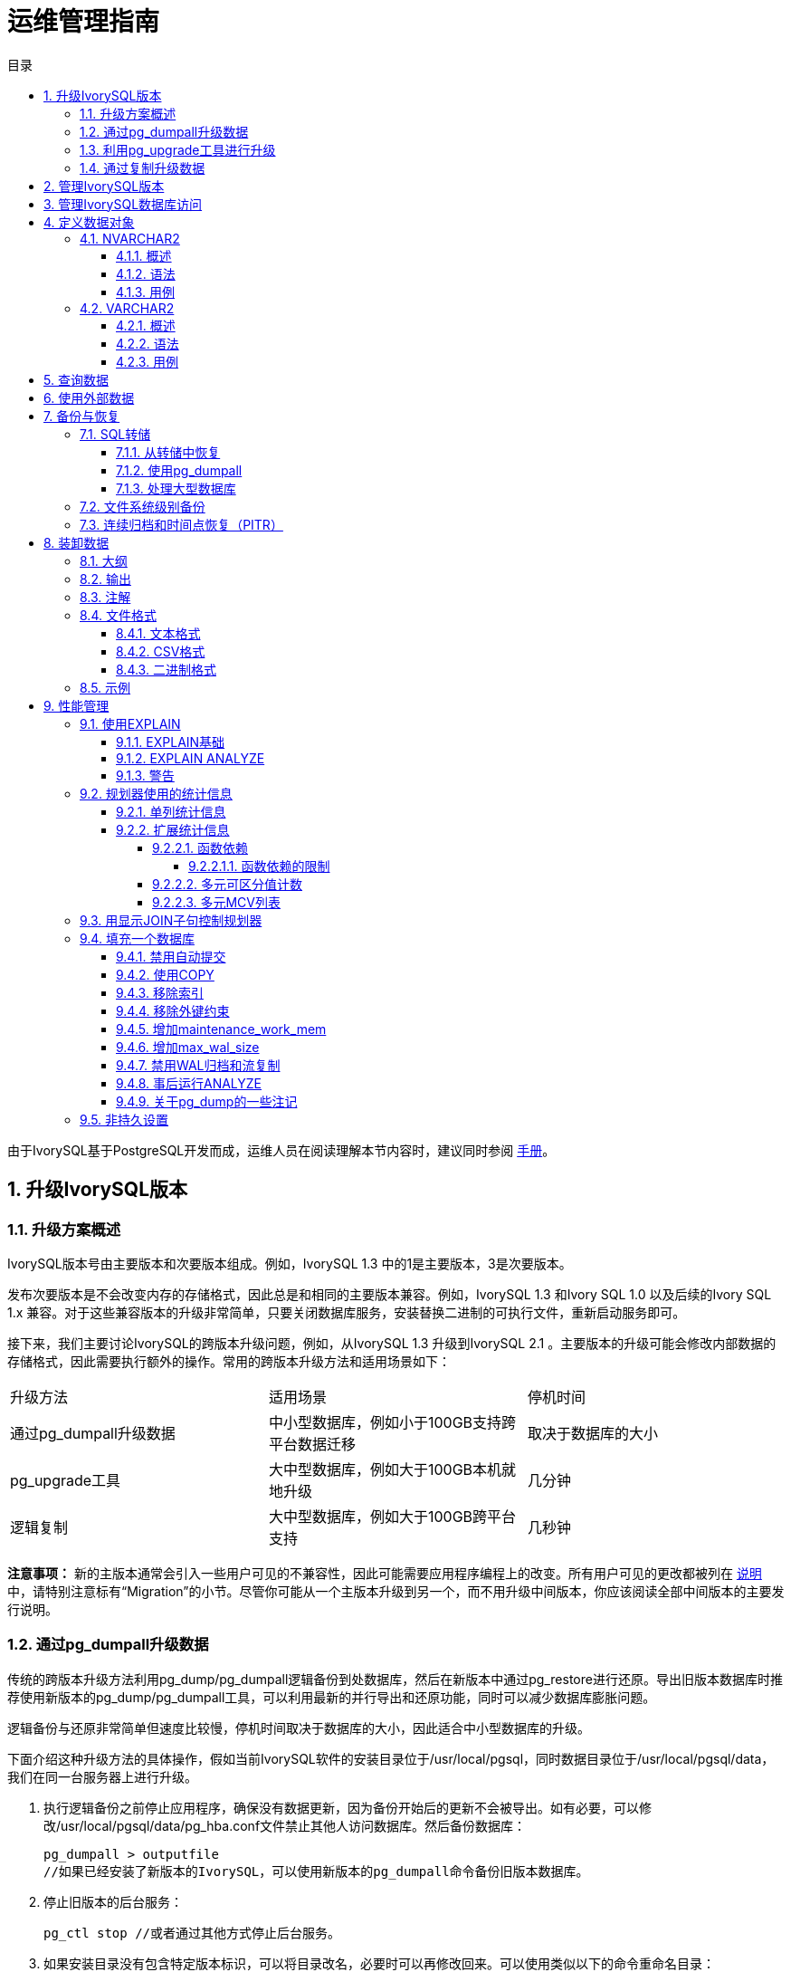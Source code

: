:toc:
:toc: marco
:toc: left
:toc-title: 目录
:sectnums:
:sectnumlevels: 5
:toclevels: 5


= 运维管理指南

由于IvorySQL基于PostgreSQL开发而成，运维人员在阅读理解本节内容时，建议同时参阅 https://www.postgresql.org/docs/15/index.html[手册]。

== 升级IvorySQL版本

=== 升级方案概述

IvorySQL版本号由主要版本和次要版本组成。例如，IvorySQL 1.3 中的1是主要版本，3是次要版本。

发布次要版本是不会改变内存的存储格式，因此总是和相同的主要版本兼容。例如，IvorySQL 1.3 和Ivory SQL 1.0 以及后续的Ivory SQL 1.x 兼容。对于这些兼容版本的升级非常简单，只要关闭数据库服务，安装替换二进制的可执行文件，重新启动服务即可。

接下来，我们主要讨论IvorySQL的跨版本升级问题，例如，从IvorySQL 1.3 升级到IvorySQL 2.1 。主要版本的升级可能会修改内部数据的存储格式，因此需要执行额外的操作。常用的跨版本升级方法和适用场景如下：

|====
|升级方法|适用场景|停机时间
|通过pg_dumpall升级数据|中小型数据库，例如小于100GB支持跨平台数据迁移|取决于数据库的大小
|pg_upgrade工具|大中型数据库，例如大于100GB本机就地升级|几分钟
|逻辑复制|大中型数据库，例如大于100GB跨平台支持|几秒钟
|====

**注意事项：** 新的主版本通常会引入一些用户可见的不兼容性，因此可能需要应用程序编程上的改变。所有用户可见的更改都被列在 https://www.postgresql.org/docs/current/release.html[说明]中，请特别注意标有“Migration”的小节。尽管你可能从一个主版本升级到另一个，而不用升级中间版本，你应该阅读全部中间版本的主要发行说明。

=== 通过pg_dumpall升级数据

传统的跨版本升级方法利用pg_dump/pg_dumpall逻辑备份到处数据库，然后在新版本中通过pg_restore进行还原。导出旧版本数据库时推荐使用新版本的pg_dump/pg_dumpall工具，可以利用最新的并行导出和还原功能，同时可以减少数据库膨胀问题。

逻辑备份与还原非常简单但速度比较慢，停机时间取决于数据库的大小，因此适合中小型数据库的升级。

下面介绍这种升级方法的具体操作，假如当前IvorySQL软件的安装目录位于/usr/local/pgsql，同时数据目录位于/usr/local/pgsql/data，我们在同一台服务器上进行升级。

. 执行逻辑备份之前停止应用程序，确保没有数据更新，因为备份开始后的更新不会被导出。如有必要，可以修改/usr/local/pgsql/data/pg_hba.conf文件禁止其他人访问数据库。然后备份数据库：

    pg_dumpall > outputfile
    //如果已经安装了新版本的IvorySQL，可以使用新版本的pg_dumpall命令备份旧版本数据库。

. 停止旧版本的后台服务：

    pg_ctl stop //或者通过其他方式停止后台服务。


. 如果安装目录没有包含特定版本标识，可以将目录改名，必要时可以再修改回来。可以使用类似以下的命令重命名目录：

    mv /usr/local/pgsql /usr/local/pgsql.old
    
. 安装新版本PostgreSQL软件，假如安装目录仍然是/usr/local/pgsql。

. 初始化一个新的数据库集群，需要使用数据库专用用户（通常是postgres；如果升级版本，应该已经存在该用户）执行操作：

    /usr/local/pgsql/bin/initdb -D /usr/local/pgsql/data

. 将旧版本配置文件pg_hba.conf 和 postgresql.conf 等中的改动在对应的新配置文件中再次进行修改。

. 使用数据库专用用户启动新版本的后台服务：

    /usr/local/pgsql/bin/postgres -D /usr/local/pgsql/data

. 最后利用新版本的psql命令还原数据：

    /usr/local/pqsql/bin/psql -d postgres -f outputfile

为了减少停机时间，可以将新版本的IvorySQL安装到另一个目录，同时使用不同的端口启动服务。然后同时执行数据库的导出和导入：

    pg_dumpall -p 5432 | psql -d postgres -p 5433

执行以上操作时，新旧版本的后台服务同时运行，新版本使用5433端口，旧版本使用5432端口。

=== 利用pg_upgrade工具进行升级

pg_upgrade 工具可以支持IvorySQL跨版本的就地升级。 升级可以在数分钟内被执行，特别是使用--link模式时。它 要求和上面的pg_dumpall相似的步骤，例如启动/停止 服务器、运行initdb。pg_upgrade https://www.postgresql.org/docs/current/pgupgrade.html[文档]概述了所需的步骤。

=== 通过复制升级数据

也可以使用IvorySQL的已更新版本逻辑复制来创建一个后备服务器，逻辑复制支持在不同主版本的IvorySQL之间的复制。后备服务器可以在同一台计算机或者不同的计算机上。一旦它和主服务器（运行旧版本的IvorySQL）同步好，你可以切换主机并且将后备服务器作为主机，然后关闭旧的数据库实例。这样一种切换使得一次升级的停机时间只有数秒。

这种升级方法可以用内置的逻辑复制工具和外部的逻辑复制系统如pglogical，Slony，Londiste，和Bucardo。

== 管理IvorySQL版本

IvorySQL基于postgreSQL开发，版本更新频率与PostgreSQL版本更新频率保持一致，每年更新一个大版本，每季度更新一个小版本。IvorySQL目前发布的版本有1.0到1.5，分别基于PostgreSQL 14.0到14.5进行开发，最新版本为IvorySQL 2.1， 基于PostgreSQL 15.1 进行开发。IvorySQL 的所有版本全部都做到了向下兼容。相关版本特性可以查看 https://deploy-preview-83--ivorysql.netlify.app/zh-CN/releases-page[官网]。

== 管理IvorySQL数据库访问

IvorySQL使用*角色*的概念管理数据库访问权限。一个角色可以看成是一个数据库用户或者是数据库用户组，这取决于角色被怎样设置。角色可以拥有数据库对象（例如，表和函数）并且能够把那些对象上的权限赋予给其他角色来控制谁能访问哪些对象。此外，还可以把一个角色中的*成员资格*授予给另一个角色，这样允许成员角色使用被赋予给另一个角色的权限。

角色的概念把“用户”和“组”的概念都包括在内。

数据库角色在概念上已经完全与操作系统用户独立开来。 事实上可能维护一个对应关系会比较方便，但是这并非必需。 数据库角色在一个数据库集簇安装范围内是全局的（而不是独立数据库内）。 要创建一个角色，可使用CREATE ROLE SQL 命令：

    CREATE ROLE name；

name遵循 SQL 标识符的规则：或是未经装饰没有特殊字符，或是用双引号包围（实际上，你将总是给该命令要加上额外选项，例如LOGIN。更多细节可见下文）。 要移除一个已有的角色，使用相似的DROP ROLE命令：

    DROP ROLE name；

为了方便，createuser和dropuser程序被提供作为这些 SQL 命令的包装器，它们可以从 shell 命令行调用：

    createuser name
    dropuser name

**注意：** shell命令行调用前，记得检查一下执行路径。

要决定现有角色的集合，检查pg_roles系统目录，例如：

    SELECT rolname FROM pg_roles;

psql程序的\du元命令也可以用来列出现有角色。

为了引导数据库系统，一个刚刚被初始化好的系统总是包含一个预定义角色。这个角色总是一个“superuser”，并且默认情况下（除非在运行initdb时修改）它的名字和初始化数据库集簇的操作系统用户相同。习惯上，这个角色将被命名为postgres。为了创建更多角色，你首先必须以初始角色的身份连接。

每一个到数据库服务器的连接都是使用某个特定角色名建立的，并且这个角色决定发起连接的命令的初始访问权限。要使用一个特定数据库连接的角色名由客户端指示，该客户端以一种应用相关的风格发起连接请求。例如，psql程序使用-U命令行选项来指定要以哪个角色连接。很多应用假定该名字默认是当前操作系统用户（包括createuser和psql）。因此在角色和操作系统用户之间维护一个名字对应关系通常是很方便的。

一个给定客户端连接能够用来连接的数据库角色的集合由该客户端的认证设置决定，因此，一个客户端不止限于以匹配其操作系统用户的角色连接，就像一个人的登录名不需要匹配她的真实名字一样。因为角色身份决定一个已连接客户端可用的权限集合，在设置一个多用户环境时要小心地配置权限。

一个数据库角色可以有一些属性，它们定义角色的权限并且与客户端认证系统交互。

把用户分组在一起来便于管理权限常常很方便：那样，权限可以被授予一整个组或从一整个组回收。在IvorySQL中通过创建一个表示组的角色来实现，并且然后将在该组角色中的*成员关系*授予给单独的用户角色。

由于角色可以拥有数据库对象并且能持有访问其他对象的特权，删除一个角色常常并非一次DROP ROLE就能解决。 任何被该用户所拥有的对象必须首先被删除或者转移给其他拥有者，并且任何已被授予给该角色的权限必须被收回。

更多有关数据库访问管理的细节，可以参阅 https://www.postgresql.org/docs/15/user-manag.html[手册]。

== 定义数据对象

IvorySQL基于PostgreSQL，具有完整的SQL，其定义数据对象可以参考 https://www.postgresql.org/docs/current/ddl.html[手册]。在此基础之上，IvorySQL为兼容Oracle，还做了一些Oracle专有数据对象的兼容。

=== NVARCHAR2

==== 概述

具有最大长度大小字符的可变长度 Unicode 字符串。 您必须为 NVARCHAR2 指定大小。 AL16UTF16 编码的字节数最多为 2 倍，UTF8 编码的字节数最多为 3 倍。

==== 语法

    NVARCHAR2(size)

==== 用例
[source,]
----
create table test(a nvarchar2(5));
CREATE TABLE

SET NLS_LENGTH_SEMANTICS TO CHAR;
SET

SHOW NLS_LENGTH_SEMANTICS;
 nls_length_semantics
----------------------
 char
(1 row)

insert into test values ('李老师您好');
INSERT 0 1
----

=== VARCHAR2

==== 概述

具有最大长度大小字节或字符的可变长度字符串。 您必须为 VARCHAR2 指定大小。 最小大小为 1 个字节或 1 个字符。

==== 语法

    VARCHAR2(size)

==== 用例
[source,]
----
create table test(a varchar2(5));
CREATE TABLE

SET NLS_LENGTH_SEMANTICS TO CHAR;
SET

SHOW NLS_LENGTH_SEMANTICS;
 nls_length_semantics
----------------------
 char
(1 row)

insert into test values ('李老师您好');
INSERT 0 1
----

== 查询数据

IvorySQL基于PostgreSQL开发，具有完全的SQL，查询数据具体的操作可以参考 https://www.postgresql.org/docs/current/queries.html[手册]。

== 使用外部数据

IvorySQL实现了部分的SQL/MED规定，允许我们使用普通SQL查询来访问位于IvorySQL之外的数据。这种数据被称为外部数据（注意这种用法不要和外键混淆，后者是数据库中的一种约束）。

外部数据可以在一个外部数据包装器的帮助下被访问。一个外部数据包装器是一个库，它可以与一个外部数据源通讯，并隐藏连接到数据源和从它获取数据的细节。在contrib模块中有一些外部数据包装器，参见 https://www.postgresql.org/docs/current/contrib.html[文档]。其他类型的外部数据包装器可以在第三方产品中找到。如果这些现有的外部数据包装器都不能满足你的需要，可以自己编写一个，参见 https://www.postgresql.org/docs/current/fdwhandler.html[手册]。

要访问外部数据，我们需要建立一个外部服务器对象，它根据它所支持的外部数据包装器所使用的一组选项定义了如何连接到一个特定的外部数据源。接着我们需要创建一个或多个外部表，它们定义了外部数据的结构。一个外部表可以在查询中像一个普通表一样地使用，但是在PostgreSQL服务器中外部表没有存储数据。不管使用什么外部数据包装器，PostgreSQL会要求外部数据包装器从外部数据源获取数据，或者在更新命令的情况下传送数据到外部数据源。

访问远程数据可能需要在外部数据源的授权。这些信息通过一个用户映射提供，它基于当前的PostgreSQL角色提供了附加的数据例如用户名和密码。

== 备份与恢复

由于包含着有价值的数据，PostgreSQL数据库应当被定期地备份。虽然过程相当简单，但清晰地理解其底层技术和假设是非常重要的。

有三种不同的基本方法来备份PostgreSQL数据：

* SQL转储
* 文件系统级备份
* 连续归档

=== SQL转储

SQL 转储方法的思想是创建一个由SQL命令组成的文件，当把这个文件回馈给服务器时，服务器将利用其中的SQL命令重建与转储时状态一样的数据库。 IvorySQL为此提供了工具pg_dump。这个工具的基本用法是：

    pg_dump dbname > dumpfile

正如你所见，pg_dump把结果输出到标准输出。我们后面将看到这样做有什么用处。 尽管上述命令会创建一个文本文件，pg_dump可以用其他格式创建文件以支持并行 和细粒度的对象恢复控制。

pg_dump是一个普通的PostgreSQL客户端应用（尽管是个 相当聪明的东西）。这就意味着你可以在任何可以访问该数据库的远端主机上进行备份工作。但是请记住 pg_dump不会以任何特殊权限运行。具体说来，就是它必须要有你想备份的表的读权限，因此为了备份整个数据库你几乎总是必须以一个数据库超级用户来运行它（如果你没有足够的特权来备份整个数据库，你仍然可以使用诸如-n schema 或-t table选项来备份该数据库中你能够访问的部分）。

要声明pg_dump连接哪个数据库服务器，使用命令行选项-h host和 -p port。 默认主机是本地主机或你的PGHOST环境变量指定的主机。 类似地，默认端口是环境变量PGPORT或（如果PGPORT不存在）内建的默认值。 （服务器通常有相同的默认值，所以还算方便。）

和任何其他PostgreSQL客户端应用一样， pg_dump默认使用与当前操作系统用户名同名的数据库用户名进行连接。 要使用其他名字，要么声明-U选项，要么设置环境变量PGUSER。请注意pg_dump的连接也要通过客户认证机制。

pg_dump对于其他备份方法的一个重要优势是，pg_dump的输出可以很容易地在新版本的PostgreSQL中载入，而文件级备份和连续归档都是极度的服务器版本限定的。pg_dump也是唯一可以将一个数据库传送到一个不同机器架构上的方法，例如从一个32位服务器到一个64位服务器。

由pg_dump创建的备份在内部是一致的， 也就是说，转储表现了pg_dump开始运行时刻的数据库快照，且在pg_dump运行过程中发生的更新将不会被转储。pg_dump工作的时候并不阻塞其他的对数据库的操作。（但是会阻塞那些需要排它锁的操作，比如大部分形式的ALTER TABLE）

==== 从转储中恢复

pg_dump生成的文本文件可以由psql程序读取。 从转储中恢复的常用命令是：

    psql dbname < dumpfile

其中dumpfile就是pg_dump命令的输出文件。这条命令不会创建数据库dbname，你必须在执行psql前自己从template0创建（例如，用命令createdb -T template0 dbname）。psql支持类似pg_dump的选项用以指定要连接的数据库服务器和要使用的用户名。参阅psql的手册获取更多信息。 非文本文件转储可以使用pg_restore工具来恢复。

在开始恢复之前，转储库中对象的拥有者以及在其上被授予了权限的用户必须已经存在。如果它们不存在，那么恢复过程将无法将对象创建成具有原来的所属关系以及权限（有时候这就是你所需要的，但通常不是）。

默认情况下，psql脚本在遇到一个SQL错误后会继续执行。你也许希望在遇到一个SQL错误后让psql退出，那么可以设置ON_ERROR_STOP变量来运行psql，这将使psql在遇到SQL错误后退出并返回状态3：

    psql --set ON_ERROR_STOP=on dbname < infile

不管怎样，你将只能得到一个部分恢复的数据库。作为另一种选择，你可以指定让整个恢复作为一个单独的事务运行，这样恢复要么完全完成要么完全回滚。这种模式可以通过向psql传递-1或--single-transaction命令行选项来指定。在使用这种模式时，注意即使是很小的一个错误也会导致运行了数小时的恢复被回滚。但是，这仍然比在一个部分恢复后手工清理复杂的数据库要更好。

pg_dump和psql读写管道的能力使得直接从一个服务器转储一个数据库到另一个服务器成为可能，例如：

    pg_dump -h host1 dbname | psql -h host2 dbname

**重要：**pg_dump产生的转储是相对于template0。这意味着在template1中加入的任何语言、过程等都会被pg_dump转储。结果是，如果在恢复时使用的是一个自定义的template1，你必须从template0创建一个空的数据库，正如上面的例子所示。

一旦完成恢复，在每个数据库上运行ANALYZE是明智的举动，这样优化器就有有用的统计数据了。

==== 使用pg_dumpall

pg_dump每次只转储一个数据库，而且它不会转储关于角色或表空间（因为它们是集簇范围的）的信息。为了支持方便地转储一个数据库集簇的全部内容，提供了pg_dumpall程序。pg_dumpall备份一个给定集簇中的每一个数据库，并且也保留了集簇范围的数据，如角色和表空间定义。该命令的基本用法是：

    pg_dumpall > dumpfile

转储的结果可以使用psql恢复：

    psql -f dumpfile postgres

（实际上，你可以指定恢复到任何已有数据库名，但是如果你正在将转储载入到一个空集簇中则通常要用（postgres）。在恢复一个pg_dumpall转储时常常需要具有数据库超级用户访问权限，因为它需要恢复角色和表空间信息。如果你在使用表空间，请确保转储中的表空间路径适合于新的安装。

pg_dumpall工作时会发出命令重新创建角色、表空间和空数据库，接着为每一个数据库pg_dump。这意味着每个数据库自身是一致的，但是不同数据库的快照并不同步。

集簇范围的数据可以使用pg_dumpall的--globals-only选项来单独转储。如果在单个数据库上运行pg_dump命令，上述做法对于完全备份整个集簇是必需的。

==== 处理大型数据库

在一些具有最大文件尺寸限制的操作系统上创建大型的pg_dump输出文件可能会出现问题。幸运地是，pg_dump可以写出到标准输出，因此你可以使用标准Unix工具来处理这种潜在的问题。有几种可能的方法：

使用压缩转储。你可以使用你喜欢的压缩程序，例如gzip：

    pg_dump dbname | gzip > filename.gz

恢复：

    gunzip -c filename.gz | psql dbname

或者：

    cat filename.gz | gunzip | psql dbname

使用split。split命令允许你将输出分割成较小的文件以便能够适应底层文件系统的尺寸要求。例如，让每一块的大小为2吉字节：

    pg_dump dbname | split -b 2G - filename

恢复：

    cat filename* | psql dbname

如果使用GNU split，可能会把它和gzip一起使用：

    pg_dump dbname | split -b 2G -−filter='gzip > $FILE.gz'

它可以使用zcat恢复。

使用pg_dump的自定义转储格式。.  如果PostgreSQL所在的系统上安装了zlib压缩库，自定义转储格式将在写出数据到输出文件时对其压缩。这将产生和使用gzip时差不多大小的转储文件，但是这种方式的一个优势是其中的表可以被有选择地恢复。下面的命令使用自定义转储格式来转储一个数据库：

    pg_dump -Fc dbname > filename

自定义格式的转储不是psql的脚本，只能通过pg_restore恢复，例如：

    pg_restore -d dbname filename

更多细节可以参阅 https://www.postgresql.org/docs/15/reference-client.html[手册]。

对于非常大型的数据库，你可能需要将split配合其他两种方法之一进行使用。

使用pg_dump的并行转储特性。.  为了加快转储一个大型数据库的速度，你可以使用pg_dump的并行模式。它将同时转储多个表。你可以使用-j参数控制并行度。并行转储只支持“目录”归档格式。

    pg_dump -j num -F d -f out.dir dbname

你可以使用pg_restore -j来以并行方式恢复一个转储。它只能适合于“自定义”归档或者“目录”归档，但不管归档是否由pg_dump -j创建。

=== 文件系统级别备份

另外一种备份策略是直接复制PostgreSQL用于存储数据库中数据的文件，你可以采用任何你喜欢的方式进行文件系统备份，例如：

    tar -cf backup.tar /usr/local/pgsql/data

但是这种方法有两个限制，使得这种方法不实用，或者说至少比pg_dump方法差：

. 为了得到一个可用的备份，数据库服务器必须被关闭。例如阻止所有连接的半路措施是不起作用的（部分原因是tar和类似工具无法得到文件系统状态的一个原子的快照，还有服务器内部缓冲的原因）。不用说，在恢复数据之前你也需要关闭服务器。

. 如果你已经深入地了解了数据库的文件系统布局的细节，你可能会有兴趣尝试通过相应的文件或目录来备份或恢复特定的表或数据库。这种方法也不会起作用，因为包含在这些文件中的信息只有配合提交日志文件（pg_xact/*）才有用，提交日志文件包含了所有事务的提交状态。一个表文件只有和这些信息一起才有用。当然也不可能只恢复一个表及相关的pg_xact数据，因为这会导致数据库集簇中所有其他表变得无用。因此文件系统备份值适合于完整地备份或恢复整个数据库集簇。

另一种文件系统备份方法是创建一个数据目录的“一致快照”，如果文件系统支持此功能（并且你相信它的实现正确）。典型的过程是创建一个包含数据库的卷的“冻结快照”，然后从该快照复制整个数据目录（如上，不能是部分复制）到备份设备，最后释放冻结快照。即使在数据库服务器运行时，这种方式也有效。但是，以这种方式创建的备份保存的文件看起来就像数据库没有被正确关闭时的状态。因此，当你从备份数据上启动数据库服务器时，它会认为上一次的服务器实例崩溃了并尝试重放WAL日志。这不是问题，只是需要注意（当然WAL文件必须要包括在备份中）。你可以在拍摄快照之前执行一次CHECKPOINT以便节省恢复时间。

如果你的数据库跨越多个文件系统，可能没有任何方式可以对所有卷获得完全同步的冻结快照。例如，如果你的数据文件和WAL日志放置在不同的磁盘上，或者表空间在不同的文件系统中，可能没有办法使用快照备份，因为快照必须是同步的。在这些情况下，一定要仔细阅读你的文件系统文档以了解其对一致快照技术的支持。

如果没有可能获得同步快照，一种选择是将数据库服务器关闭足够长的时间以建立所有的冻结快照。另一种选择是执行一次连续归档基础备份，因为这种备份对于备份期间发生的文件系统改变是免疫的。这要求在备份过程中允许连续归档，恢复时使用连续归档恢复。

还有一种选择是使用rsync来执行一次文件系统备份。其做法是先在数据库服务器运行时执行rsync，然后关闭数据库服务器足够长时间来做一次rsync --checksum （--checksum是必需的，因为rsync的文件修改 时间粒度只能精确到秒）。第二次rsync会比第一次快，因为它只需要传送相对很少的数据，由于服务器是停止的，所以最终结果将是一致的。这种方法允许在最小停机时间内执行一次文件系统备份。

注意一个文件系统备份通常会比一个SQL转储体积更大（例如pg_dump不需要转储索引的内容，而是转储用于重建索引的命令）。但是，做一次文件系统备份可能更快。

=== 连续归档和时间点恢复（PITR）

在任何时间，PostgreSQL在数据集簇目录的pg_wal/子目录下都保持有一个预写式日志（WAL）。这个日志存在的目的是为了保证崩溃后的安全：如果系统崩溃，可以“重放”从最后一次检查点以来的日志项来恢复数据库的一致性。该日志的存在也使得第三种备份数据库的策略变得可能：我们可以把一个文件系统级别的备份和WAL文件的备份结合起来。当需要恢复时，我们先恢复文件系统备份，然后从备份的WAL文件中重放来把系统带到一个当前状态。这种方法比之前的方法管理起来要更复杂，但是有其显著的优点：

* 我们不需要一个完美的一致的文件系统备份作为开始点。备份中的任何内部不一致性将通过日志重放（这和崩溃恢复期间发生的并无显著不同）来修正。因此我们不需要文件系统快照功能，只需要tar或一个类似的归档工具。

* 由于我们可以结合一个无穷长的WAL文件序列用于重放，可以通过简单地归档WAL文件来达到连续备份。这对于大型数据库特别有用，因为在其中不方便频繁地进行完全备份。

* 并不需要一直重放WAL项一直到最后。我们可以在任何点停止重放，并得到一个数据库在当时的一致快照。这样，该技术支持时间点恢复： 在得到你的基础备份以后，可以将数据库恢复到它在其后任何时间的状态。

* 如果我们连续地将一系列WAL文件输送给另一台已经载入了相同基础备份文件的机器， 我们就得到了一个热后备系统： 在任何时间点我们都能提出第二台机器， 它差不多是数据库的当前副本。

**注意:** pg_dump 和 pg_dumpall不会产生文件系统级别的备份，并且不能用于连续归档方案。这类转换是逻辑的并且不包含足够的信息用于WAL重放。

就简单的文件系统备份技术来说，这种方法只能支持整个数据库集簇的恢复，却无法支持其中一个子集的恢复。另外，它需要大量的归档存储：一个基础备份的体积可能很庞大，并且一个繁忙的系统将会产生大量需要被归档的WAL流量。尽管如此，在很多需要高可靠性的情况下，它是首选的备份技术。

要使用连续归档（也被很多数据库厂商称为“在线备份”）成功地恢复，你需要一个从基础备份时间开始的连续的归档WAL文件序列。为了开始，在你建立第一个基础备份之前，你应该建立并测试用于归档WAL文件的过程。对应地，我们首先讨论归档WAL文件的机制。关于如何建立归档和备份的方式以及操作过程中的要点，请参阅 https://www.postgresql.org/docs/15/backup.html[手册]。

== 装卸数据

copy 在 PostgreSQL表和标准文件之间移动数据。COPY TO 把一个表的内容复制到一个文件，而COPY FROM 则从一个文件复制数据到一个表（把数据追加到表中原有数据）。COPY TO 也能复制一个SELECT查询的结果。

如果指定了一个列列表，COPY TO将只把指定列的数据复制到文件。对于COPY FROM，文件中的每个字段将按顺序插入到指定列中。COPY FROM命令的列列表中没有指定的表列则会采纳其默认值。

带一个文件名的COPY指示PostgreSQL服务器直接从一个文件读取或者写入到一个文件。该文件必须是PostgreSQL用户（运行服务器的用户ID）可访问的并且应该以服务器的视角来指定其名称。当指定了PROGRAM时，服务器执行给定的命令并且从该程序的标准输出读取或者写入到该程序的标准输入。该程序必须以服务器的视角指定，并且必须是PostgreSQL用户可执行的。在指定STDIN或者STDOUT时，数据会通过客户端和服务器之间的连接传输。

运行COPY的每个后端将在pg_stat_progress_copy视图中报告其进度。

=== 大纲

[source,]
----
COPY table_name [ ( column_name [, ...] ) ]
    FROM { 'filename' | PROGRAM 'command' | STDIN }
    [ [ WITH ] ( option [, ...] ) ]
    [ WHERE condition ]

COPY { table_name [ ( column_name [, ...] ) ] | ( query ) }
    TO { 'filename' | PROGRAM 'command' | STDOUT }
    [ [ WITH ] ( option [, ...] ) ]

其中 option 可以是下列之一：

    FORMAT format_name
    FREEZE [ boolean ]
    DELIMITER 'delimiter_character'
    NULL 'null_string'
    HEADER [ boolean ]
    QUOTE 'quote_character'
    ESCAPE 'escape_character'
    FORCE_QUOTE { ( column_name [, ...] ) | * }
    FORCE_NOT_NULL ( column_name [, ...] )
    FORCE_NULL ( column_name [, ...] )
    ENCODING 'encoding_name'
----

详细参数设置，请参阅 https://www.postgresql.org/docs/15/sql-copy.html[手册]。

=== 输出

在成功完成时，一个COPY命令回返回一个形为

    COPY count

的命令标签。**count** 是被复制的行数。
**注意：** 如果命令不是COPY ... TO STDOUT或者等效的psql命令\copy ... to stdout, psql将只打印这个命令标签。这是为了防止弄混命令标签和刚刚打印的数据。

=== 注解

COPY TO只能用于普通表，而不能用于视图，并且不能从子表或子分区复制行。 例如，COPY table TO 复制与SELECT * FROM ONLY table 相同的行。 语法COPY (SELECT * FROM table) TO ... 可用于转储一个继承层次结构、分区表或视图中的所有行。

COPY FROM可以被用于普通表、外部表、分区表或者具有INSTEAD OF INSERT触发器的视图。

你必须拥有被COPY TO读取的表上的选择特权， 以及被COPY FROM插入的表上的插入特权。 拥有在命令中列出的列上的特权就足够了。

如果对表启用了行级安全性，相关的SELECT策略将应用于COPY table TO语句。当前，有行级安全性的表不支持COPY FROM。不过可以使用等效的INSERT语句。

COPY命令中提到的文件会被服务器（而不是 客户端应用）直接读取或写入。因此它们必须位于数据库服务器（不是客户 端）的机器上或者是数据库服务器可以访问的。它们必须是 PostgreSQL用户（运行服务器的用户 ID）可访问的并且是可读或者可写的。类似地，用PROGRAM 指定的命令也会由服务器（不是客户端应用）直接执行，它也必须是 PostgreSQL用户可以执行的。 只允许数据库超级用户或者授予了角色pg_read_server_files、 pg_write_server_files及pg_execute_server_program 之一的用户COPY一个文件或者命令， 因为它允许读取或者写入服务器有特权访问的任何文件或者运行服务器有特权访问的程序。

不要把COPY和 psql指令 \copy 弄混。\copy会调用 COPY FROM STDIN或者COPY TO STDOUT，然后读取/存储一个 psql客户端可访问的文件中的数据。 因此，在使用\copy时，文件的可访 问性和访问权利取决于客户端而不是服务器。

我们推荐在COPY中使用的文件名总是 指定为一个绝对路径。在COPY TO的 情况下服务器会强制这一点，但是对于 COPY FROM你可以选择从一个用相对 路径指定的文件中读取。该路径将根据服务器进程（而不是客户端） 的工作目录（通常是集簇的数据目录）解释。

用PROGRAM执行一个命令可能会受到操作系统 的访问控制机制（如 SELinux）的限制。

COPY FROM将调用目标表上的任何触发器 和检查约束。但是它不会调用规则。

对于标识列，COPY FROM命令将总是写上输入数据中提供的列值，这和INSERT的选项OVERRIDING SYSTEM VALUE的行为一样。

COPY输入和输出受到 DateStyle的影响。为了确保到其他 可能使用非默认DateStyle设置的 PostgreSQL安装的可移植性，在使用 COPY TO前应该把 DateStyle设置为ISO。避免转储把 IntervalStyle设置为 sql_standard的数据也是一个好主意，因为负的区间值可能会 被具有不同IntervalStyle设置的服务器解释错误。

即使数据会被服务器直接从一个文件读取或者写入一个文件而不通过 客户端，输入数据也会被根据ENCODING选项或者当前 客户端编码解释，并且输出数据会被根据ENCODING或 者当前客户端编码进行编码。

COPY会在第一个错误处停止操作。这在 COPY TO的情况下不会导致问题，但是 在COPY FROM中目标表将已经收到了一 些行。这些行将不会变得可见或者可访问，但是它们仍然占据磁盘空间。 如果在一次大型的复制操作中出现错误，这可能浪费相当可观的磁盘空间。 你可能希望调用VACUUM来恢复被浪费的 空间。

FORCE_NULL和FORCE_NOT_NULL可以被同时 用在同一列上。这会导致把已被引用的空值串转换为空值并且把未引用的空值 串转换为空串。

=== 文件格式

==== 文本格式

在使用text格式时，读取或写入的是一个文本文件，其中每一行就是表中的一行。一行中的列被定界字符分隔。列值本身是由输出函数产生的或者是可被输入函数接受的属于每个属性数据类型的字符串。在为空值的列的位置使用指定的空值串。如果输入文件的任何行包含比预期更多或者更少的列，COPY FROM将会抛出一个错误。

数据的结束可以表示为一个只包含反斜线-点号（\.）的单一行。从一个文件读取时，数据结束标记并不是必要的，因为文件结束符就已经足够用了。只有使用3.0客户端协议之前的客户端应用复制数据时才需要它。

反斜线字符（\）可以被用在COPY数据中来引用被用作行或者列界定符的字符。特别地，如果下列字符作为一个列值的一部分出现，它们 必须被前置一个反斜线：反斜线本身、新行、回车以及 当前的定界符字符。

COPY TO会不加任何反斜线返回指定的空值串。 相反，COPY FROM会在移除反斜线之前把输入 与空值串相匹配。因此，一个空值串（例如\N）不会与实 际的数据值\N（它会被表示为\\N）搞混。

COPY FROM识别下列特殊的反斜线序列：
|====
|序列|表示
|\b|退格（ASCII 8）
|\f|换页（ASCII 12）
|\n|新行（ASCII 10）
|\r|回车（ASCII 13）
|\t|制表（ASCII 9）
|\v|纵向制表（ASCII 11）
|\digits|反斜线后跟一到三个八进制数字表示该数字代码对应的字节
|\xdigits|反斜线加x后跟一到三个十六进制数字表示该数字代码对应的字节
|====

当前，COPY TO不会发出一个八进制或十六进制位 反斜线序列，但是它确实把上面列出的其他序列用于那些控制字符。

任何上述表格中没有提到的其他反斜线字符将被当作表示其本身。不过，要注意 增加不必要的反斜线，因为那可能意外地产生一个匹配数据结束标记（ \.）或者空值串（默认是\N）的字符串。这些字符串 将在完成任何其他反斜线处理之前被识别。

强烈建议产生COPY数据的应用把数据新行和回车分别 转换为\n和\r序列。当前可以把一个数据回车表示为 一个反斜线和回车，把一个数据新行表示为一个反斜线和新行。不过，未来的发行 可能不会接受这些表示。如果在不同的机器之间（例如从 Unix 到 Windows） 传输COPY文件，它们也很容易受到破坏。

所有反斜杠序列都在编码转换后进行解释。 用八进制和十六进制数字反斜杠序列指定的字节必须在数据库编码中形成有效字符。

COPY TO将用一个 Unix 风格的新行（ “\n”）终止每一行。运行在 Microsoft Windows 上的服务器则会输出回车/新行（“\r\n”），不过只对 COPY到一个服务器文件这样做。为了做到跨平台一致， COPY TO STDOUT总是发送“\n”而 不管服务器平台是什么。COPY FROM能够处理以 新行、回车或者回车/新行结尾的行。为了减少由作为数据的未加反斜线的新行 或者回车带来的风险，如果输出中的行结束并不完全相似， COPY FROM将会抱怨。

==== CSV格式

这种格式选项被用于导入和导出很多其他程序（例如电子表格）使用的逗号 分隔值（CSV）文件格式。不同于 PostgreSQL标准文本格式使用的转义 规则，它产生并且识别一般的 CSV 转义机制。

每个记录中的值用DELIMITER字符分隔。如果值包含 定界符字符、QUOTE字符、NULL字符串、 一个回车或者换行字符，那么整个值会被加上QUOTE字符 作为前缀或者后缀，并且在该值内QUOTE字符或者 ESCAPE字符的任何一次出现之前放上转义字符。在输出 指定列中非NULL值时，还可以使用 FORCE_QUOTE来强制加上引用。

CSV格式没有标准方式来区分NULL值和空字符串。 PostgreSQL的COPY用引用来处理 这种区分工作。NULL被按照NULL参数字符串输出 并且不会被引用，而匹配NULL参数字符串的非NULL 值会被加上引用。例如，使用默认设置时，NULL被写作一个未 被引用的空字符串，而一个空字符串数据值会被写成带双引号（""）。 值的读取遵循类似的规则。你可以用FORCE_NOT_NULL来防止 对指定列的NULL输入比较。你还可以使用 FORCE_NULL把带引用的空值字符串数据值转换成NULL。

因为反斜线在CSV格式中不是一种特殊字符，数据结束标记 \.也可以作为一个数据值出现。为了避免任何解释误会，在 一行上作为孤项出现的\.数据值输出时会自动被引用，并且 输入时如果被引用，则不会被解释为数据结束标记。如果正在载入一个由 另一个应用创建的文件并且其中具有一个未被引用的列且可能具有 \.值，你可能需要在输入文件中引用该值。

.注意
****
CSV格式中，所有字符都是有意义的。一个被空白或者其他 非 DELIMITER字符围绕的引用值将包括那些字符。在导入 来自用空白填充CSV行到固定长度的系统的数据时，这可能 会导致错误。如果出现这种情况，在导入数据到PostgreSQL之前，你可能需要预处理该CSV文件以移除拖尾的空白。
****
.注意
****
CSV 格式将识别并且产生带有包含嵌入的回车和换行的引用值的 CSV 文件。因此文件并不限于文本格式文件的每个表行一行的形式。
****

.注意
****
很多程序会产生奇怪的甚至偶尔是不合常理的 CSV 文件，因此该文件 格式更像是一种习惯而不是标准。因此你可能会碰到一些无法使用这种 机制导入的文件，并且COPY也可能产生其他程序无 法处理的文件。
****

==== 二进制格式

binary格式选项导致所有数据被以二进制格式 而不是文本格式存储/读取。它比文本和CSV格式要 快一些，但是二进制格式文件在不同的机器架构和 PostgreSQL版本之间的可移 植性要差些。还有，二进制格式与数据格式非常相关。例如不能从 一个smallint列中输出二进制数据并且把它读入到一个 integer列中，虽然这样做在文本格式中是可行的。

binary文件格式由一个文件头、零个或者更多个包含 行数据的元组以及一个文件尾构成。头部和数据都以网络字节序表示。

文件头::

    文件头由 15 字节的固定域构成，后面跟着一个变长的头部扩展区。 

固定域有：

签名::

    11-字节的序列PGCOPY\n\377\r\n\0 — 注意 零字节是签名的一个必要的部分（该签名是为了能容易地发现文件被 无法正确处理 8 位字符编码的传输所破坏。这个签名将被行尾翻译过 滤器、删除零字节、删除高位或者奇偶修改等改变）。

标志域::

    32-位整数位掩码，用以表示该文件格式的重要方面。位被编号为 从 0 （LSB）到 31（MSB）。 注意这个域以网络字节序存放（最高有效位在前），所有该文件格式 中使用的整数域都是这样。16-31 位被保留用来表示严重的文件格式 问题， 读取者如果在这个范围内发现预期之外的被设置位，它应该 中止。0-15 位被保留用来表示向后兼容的格式问题，读取者应该简单 地略过这个范围内任何预期之外的被设置位。当前只定义了一个标志 位，其他位必须为零：

位 16::

    如果为 1，表示数据中包含 OID；如果为 0，则不包含。PostgreSQL不再支持Oid系统列，但是格式仍然包含该指示符。

头部扩展区长度::

    32-为整数，表示头部剩余部分的以字节计的长度，不包括其本身。 当前，这个长度为零，并且其后就紧跟着第一个元组。未来对该 格式的更改可能会允许在头部中表示额外的数据。如果读取者不知 道要对头部扩展区数据做什么，可以安静地跳过它。

头部扩展区域被预期包含一个能自我解释的块的序列。 该标志域并不想告诉读取者扩展数据是什么。详细的 头部扩展内容的设计留给后来的发行去做。

这种设计允许向后兼容的头部增加（增加头部扩展块或者设置低位标志位）以及 非向后兼容的更改（设置高位标志位来表示这类更改并且在需要时向扩展区域 中增加支持数据）。

元组::

    每一个元组由一个表示元组中域数量的 16 位整数计数开始（当前，一个表中 的所有元组都应该具有相同的计数，但是这可能不会总是为真）。然后是元组 中的每一个域，它是一个 32 位的长度字，后面则跟随着这么多个字节的域数 据（长度字不包括其本身，并且可以是零）。作为一种特殊情况，-1 表示一个 NULL 域值。在 NULL 情况下，后面不会跟随值字节。

在域之间没有对齐填充或者任何其他额外的数据。

当前，一个二进制格式文件中的所有数据值都被假设为二进制格式（格式代码一）。 可以预见未来的扩展可能会增加一个允许独立指定各列的格式代码的头部域。

要为实际的元组数据决定合适的二进制格式，你应该参考 PostgreSQL源码，特别是用于各列 数据类型的*send和*recv函数（通常可 以在源码的src/backend/utils/adt/目录中找到 这些函数）。

如果文件中包含 OID，OID 域会紧跟在域计数字之后。它是一个普通域， 不过它没有被包含在域计数中。注意PostgreSQL当前版本不支持oid系统列。

文件尾::

    文件位由一个包含 -1 的 16 位整数字组成。这很容易与一个 元组的域计数字区分开。

如果一个域计数字不是 -1 也不是期望的列数，读取者应该报告错误。 这提供了一种针对某种数据不同步的额外检查。

=== 示例

下面的例子使用竖线（|）作为域定界符把一个表复制到客户端：

    COPY country TO STDOUT (DELIMITER '|');

从一个文件中复制数据到country表中：

    COPY country TO STDOUT (DELIMITER '|');

只把名称以 'A' 开头的国家复制到一个文件中：

    COPY (SELECT * FROM country WHERE country_name LIKE 'A%') TO '/usr1/proj/bray/sql/a_list_countries.copy';

要复制到一个压缩文件中，你可以用管道把输出导到一个外部压缩程序：

    COPY country TO PROGRAM 'gzip > /usr1/proj/bray/sql/country_data.gz';

这里是一个适合于从STDIN复制到表中的数据：

    AF      AFGHANISTAN
    AL      ALBANIA
    DZ      ALGERIA
    ZM      ZAMBIA
    ZW      ZIMBABWE

注意每一行上的空白实际是一个制表符。

下面是用二进制格式输出的相同数据。该数据是用 Unix 工具 od -c过滤后显示的。该表具有三列， 第一列类型是char(2)，第二列类型是text， 第三列类型是integer。所有行在第三列都是空值。

    0000000   P   G   C   O   P   Y  \n 377  \r  \n  \0  \0  \0  \0  \0  \0
    0000020  \0  \0  \0  \0 003  \0  \0  \0 002   A   F  \0  \0  \0 013   A
    0000040   F   G   H   A   N   I   S   T   A   N 377 377 377 377  \0 003
    0000060  \0  \0  \0 002   A   L  \0  \0  \0 007   A   L   B   A   N   I
    0000100   A 377 377 377 377  \0 003  \0  \0  \0 002   D   Z  \0  \0  \0
    0000120 007   A   L   G   E   R   I   A 377 377 377 377  \0 003  \0  \0
    0000140  \0 002   Z   M  \0  \0  \0 006   Z   A   M   B   I   A 377 377
    0000160 377 377  \0 003  \0  \0  \0 002   Z   W  \0  \0  \0  \b   Z   I
    0000200   M   B   A   B   W   E 377 377 377 377 377 377

剩余的详细信息可以参阅https://www.postgresql.org/docs/15/sql-copy.html[手册]。

== 性能管理

查询性能可能受多种因素影响。其中一些因素可以由用户控制，而其他的则属于系统下层设计的基本原理。

=== 使用EXPLAIN

PostgreSQL为每个收到查询产生一个查询计划。 选择正确的计划来匹配查询结构和数据的属性对于好的性能来说绝对是最关键的，因此系统包含了一个复杂的规划器来尝试选择好的计划。 你可以使用EXPLAIN命令察看规划器为任何查询生成的查询计划。 阅读查询计划是一门艺术，它要求一些经验来掌握，但是本节只试图覆盖一些基础。

这些例子使用EXPLAIN的默认“text”输出格式，这种格式紧凑并且便于阅读。如果你想把EXPLAIN的输出交给一个程序做进一步分析，你应该使用它的某种机器可读的输出格式（XML、JSON 或 YAML）。

==== EXPLAIN基础

查询计划的结构是一个计划结点的树。最底层的结点是扫描结点：它们从表中返回未经处理的行。 不同的表访问模式有不同的扫描结点类型：顺序扫描、索引扫描、位图索引扫描。 也还有不是表的行来源，例如VALUES子句和FROM中返回集合的函数，它们有自己的结点类型。如果查询需要连接、聚集、排序、或者在未经处理的行上的其它操作，那么就会在扫描结点之上有其它额外的结点来执行这些操作。 并且，做这些操作通常都有多种方法，因此在这些位置也有可能出现不同的结点类型。 EXPLAIN给计划树中每个结点都输出一行，显示基本的结点类型和计划器为该计划结点的执行所做的开销估计。 第一行（最上层的结点）是对该计划的总执行开销的估计；计划器试图最小化的就是这个数字。

这里是一个简单的例子，只是用来显示输出看起来是什么样的：
[source,SQL]
----
EXPLAIN SELECT * FROM tenk1;

                         QUERY PLAN
-------------------------------------------------------------
 Seq Scan on tenk1  (cost=0.00..458.00 rows=10000 width=244)
----

由于这个查询没有WHERE子句，它必须扫描表中的所有行，因此计划器只能选择使用一个简单的顺序扫描计划。被包含在圆括号中的数字是（从左至右）：

* 估计的启动开销。在输出阶段可以开始之前消耗的时间，例如在一个排序节点里执行排序的时间。
* 估计的总开销。这个估计值基于的假设是计划结点会被运行到完成， 即所有可用的行都被检索。不过实际上一个结点的父节点可能很快停止读取所有可用的行（见下面的LIMIT例子）。
* 这个计划结点输出行数的估计值。同样，也假定该结点能运行到完成。
* 预计这个计划结点输出的行平均宽度（以字节计算）。

开销是用规划器的开销参数所决定的捏造单位来衡量的。传统上以取磁盘页面为单位来度量开销； 也就是seq_page_cost将被按照习惯设为1.0，其它开销参数将相对于它来设置。 本节的例子都假定这些参数使用默认值。

有一点很重要：一个上层结点的开销包括它的所有子结点的开销。还有一点也很重要：这个开销只反映规划器关心的东西。特别是这个开销没有考虑结果行传递给客户端所花费的时间，这个时间可能是实际花费时间中的一个重要因素；但是它被规划器忽略了，因为它无法通过修改计划来改变（我们相信，每个正确的计划都将输出同样的行集）。

行数值有一些小技巧，因为它不是计划结点处理或扫描过的行数，而是该结点发出的行数。这通常比被扫描的行数少一些， 因为有些被扫描的行会被应用于此结点上的任意WHERE子句条件过滤掉。 理想中顶层的行估计会接近于查询实际返回、更新、删除的行数。

回到我们的例子：
[source,SQL]
----
EXPLAIN SELECT * FROM tenk1;

                         QUERY PLAN
-------------------------------------------------------------
 Seq Scan on tenk1  (cost=0.00..458.00 rows=10000 width=244)
----

这些数字的产生非常直接。如果你执行：
[source,SQL]
----
SELECT relpages, reltuples FROM pg_class WHERE relname = 'tenk1';
----

你会发现tenk1有358个磁盘页面和10000行。 开销被计算为 （页面读取数*seq_page_cost）+（扫描的行数*cpu_tuple_cost）。默认情况下，seq_page_cost是1.0，cpu_tuple_cost是0.01， 因此估计的开销是 (358 * 1.0) + (10000 * 0.01) = 458。

现在让我们修改查询并增加一个WHERE条件：
[source,SQL]
----
EXPLAIN SELECT * FROM tenk1 WHERE unique1 < 7000;

                         QUERY PLAN
------------------------------------------------------------
 Seq Scan on tenk1  (cost=0.00..483.00 rows=7001 width=244)
   Filter: (unique1 < 7000)
----
请注意EXPLAIN输出显示WHERE子句被当做一个“过滤器”条件附加到顺序扫描计划结点。 这意味着该计划结点为它扫描的每一行检查该条件，并且只输出通过该条件的行。因为WHERE子句的存在，估计的输出行数降低了。不过，扫描仍将必须访问所有 10000 行，因此开销没有被降低；实际上开销还有所上升（准确来说，上升了 10000 * cpu_operator_cost）以反映检查WHERE条件所花费的额外 CPU 时间。

这条查询实际选择的行数是 7000，但是估计的rows只是个近似值。如果你尝试重复这个试验，那么你很可能得到略有不同的估计。 此外，这个估计会在每次ANALYZE命令之后改变， 因为ANALYZE生成的统计数据是从该表中随机采样计算的。

现在，让我们把条件变得更严格：

[source,SQL]
----
EXPLAIN SELECT * FROM tenk1 WHERE unique1 < 100;

                                  QUERY PLAN
-------------------------------------------------------------------​-----------
 Bitmap Heap Scan on tenk1  (cost=5.07..229.20 rows=101 width=244)
   Recheck Cond: (unique1 < 100)
   ->  Bitmap Index Scan on tenk1_unique1  (cost=0.00..5.04 rows=101 width=0)
         Index Cond: (unique1 < 100)
----

这里，规划器决定使用一个两步的计划：子计划结点访问一个索引来找出匹配索引条件的行的位置，然后上层计划结点实际地从表中取出那些行。独立地抓取行比顺序地读取它们的开销高很多，但是不是所有的表页面都被访问，这么做实际上仍然比一次顺序扫描开销要少（使用两层计划的原因是因为上层规划结点把索引标识出来的行位置在读取之前按照物理位置排序，这样可以最小化单独抓取的开销。结点名称里面提到的“位图”是执行该排序的机制）。

现在让我们给WHERE子句增加另一个条件：

[source,SQL]
----
EXPLAIN SELECT * FROM tenk1 WHERE unique1 < 100 AND stringu1 = 'xxx';

                                  QUERY PLAN
-------------------------------------------------------------------​-----------
 Bitmap Heap Scan on tenk1  (cost=5.04..229.43 rows=1 width=244)
   Recheck Cond: (unique1 < 100)
   Filter: (stringu1 = 'xxx'::name)
   ->  Bitmap Index Scan on tenk1_unique1  (cost=0.00..5.04 rows=101 width=0)
         Index Cond: (unique1 < 100)
----

新增的条件stringu1 = 'xxx'减少了估计的输出行计数， 但是没有减少开销，因为我们仍然需要访问相同的行集合。 请注意，stringu1子句不能被应用为一个索引条件，因为这个索引只是在unique1列上。 它被用来过滤从索引中检索出的行。因此开销实际上略微增加了一些以反映这个额外的检查。

在某些情况下规划器将更倾向于一个“simple”索引扫描计划：

[source,SQL]
----
EXPLAIN SELECT * FROM tenk1 WHERE unique1 = 42;

                                 QUERY PLAN
-------------------------------------------------------------------​-----------
 Index Scan using tenk1_unique1 on tenk1  (cost=0.29..8.30 rows=1 width=244)
   Index Cond: (unique1 = 42)
----

在这类计划中，表行被按照索引顺序取得，这使得读取它们开销更高，但是其中有一些是对行位置排序的额外开销。 你很多时候将在只取得一个单一行的查询中看到这种计划类型。 它也经常被用于拥有匹配索引顺序的ORDER BY子句的查询中， 因为那样就不需要额外的排序步骤来满足ORDER BY。在此示例中，添加 ORDER BY unique1将使用相同的计划，因为索引已经隐式提供了请求的排序。

规划器可以通过多种方式实现ORDER BY子句。上面的例子表明，这样的排序子句可以隐式实现。 规划器还可以添加一个明确的sort步骤：

[source,SQL]
----
EXPLAIN SELECT * FROM tenk1 ORDER BY unique1;
                            QUERY PLAN
-------------------------------------------------------------------
 Sort  (cost=1109.39..1134.39 rows=10000 width=244)
   Sort Key: unique1
   ->  Seq Scan on tenk1  (cost=0.00..445.00 rows=10000 width=244)
----

如果计划的一部分保证对所需排序键的前缀进行排序，那么计划器可能会决定使用incremental sort步骤：

[source,SQL]
----
EXPLAIN SELECT * FROM tenk1 ORDER BY four, ten LIMIT 100;
                                              QUERY PLAN
-------------------------------------------------------------------​-----------------------------------
 Limit  (cost=521.06..538.05 rows=100 width=244)
   ->  Incremental Sort  (cost=521.06..2220.95 rows=10000 width=244)
         Sort Key: four, ten
         Presorted Key: four
         ->  Index Scan using index_tenk1_on_four on tenk1  (cost=0.29..1510.08 rows=10000 width=244)
----

与常规排序相比，增量排序允许在对整个结果集进行排序之前返回元组，这尤其可以使用LIMIT查询进行优化。 它还可以减少内存使用和将排序溢出到磁盘的可能性，但其代价是将结果集拆分为多个排序批次的开销增加。

如果在WHERE引用的多个行上有独立的索引，规划器可能会选择使用这些索引的一个 AND 或 OR 组合：

[source,SQL]
----
EXPLAIN SELECT * FROM tenk1 WHERE unique1 < 100 AND unique2 > 9000;

                                     QUERY PLAN
-------------------------------------------------------------------​------------------
 Bitmap Heap Scan on tenk1  (cost=25.08..60.21 rows=10 width=244)
   Recheck Cond: ((unique1 < 100) AND (unique2 > 9000))
   ->  BitmapAnd  (cost=25.08..25.08 rows=10 width=0)
         ->  Bitmap Index Scan on tenk1_unique1  (cost=0.00..5.04 rows=101 width=0)
               Index Cond: (unique1 < 100)
         ->  Bitmap Index Scan on tenk1_unique2  (cost=0.00..19.78 rows=999 width=0)
               Index Cond: (unique2 > 9000)
----

但是这要求访问两个索引，所以与只使用一个索引并把其他条件作为过滤器相比，它不一定能胜出。如果你变动涉及到的范围，你将看到计划也会相应改变。

下面是一个例子，它展示了LIMIT的效果：

[source,SQL]
----
EXPLAIN SELECT * FROM tenk1 WHERE unique1 < 100 AND unique2 > 9000 LIMIT 2;

                                     QUERY PLAN
-------------------------------------------------------------------​------------------
 Limit  (cost=0.29..14.48 rows=2 width=244)
   ->  Index Scan using tenk1_unique2 on tenk1  (cost=0.29..71.27 rows=10 width=244)
         Index Cond: (unique2 > 9000)
         Filter: (unique1 < 100)
----

这是和上面相同的查询，但是我们增加了一个LIMIT这样不是所有的行都需要被检索，并且规划器改变了它的决定。注意索引扫描结点的总开销和行计数显示出好像它会被运行到完成。但是，限制结点在检索到这些行的五分之一后就会停止，因此它的总开销只是索引扫描结点的五分之一，并且这是查询的实际估计开销。之所以用这个计划而不是在之前的计划上增加一个限制结点是因为限制无法避免在位图扫描上花费启动开销，因此总开销会是超过那种方法（25个单位）的某个值。

让我们尝试连接两个表，使用我们已经讨论过的列：

[source,SQL]
----
EXPLAIN SELECT *
FROM tenk1 t1, tenk2 t2
WHERE t1.unique1 < 10 AND t1.unique2 = t2.unique2;

                                      QUERY PLAN
-------------------------------------------------------------------​------------------
 Nested Loop  (cost=4.65..118.62 rows=10 width=488)
   ->  Bitmap Heap Scan on tenk1 t1  (cost=4.36..39.47 rows=10 width=244)
         Recheck Cond: (unique1 < 10)
         ->  Bitmap Index Scan on tenk1_unique1  (cost=0.00..4.36 rows=10 width=0)
               Index Cond: (unique1 < 10)
   ->  Index Scan using tenk2_unique2 on tenk2 t2  (cost=0.29..7.91 rows=1 width=244)
         Index Cond: (unique2 = t1.unique2)
----

在这个计划中，我们有一个嵌套循环连接结点，它有两个表扫描作为输入或子结点。该结点的摘要行的缩进反映了计划树的结构。连接的第一个（或“outer”）子结点是一个与前面见到的相似的位图扫描。它的开销和行计数与我们从SELECT ... WHERE unique1 < 10得到的相同，因为我们将WHERE子句unique1 < 10用在了那个结点上。t1.unique2 = t2.unique2子句现在还不相关，因此它不影响 outer 扫描的行计数。嵌套循环连接结点将为从 outer 子结点得到的每一行运行它的第二个（或“inner”）子结点。当前 outer 行的列值可以被插入 inner 扫描。这里，来自 outer 行的t1.unique2值是可用的，所以我们得到的计划和开销与前面见到的简单SELECT ... WHERE t2.unique2 = constant情况相似（估计的开销实际上比前面看到的略低，是因为在t2上的重复索引扫描会利用到高速缓存）。循环结点的开销则被以 outer 扫描的开销为基础设置，外加对每一个 outer 行都要进行一次 inner 扫描 （10 * 7.87），再加上用于连接处理一点 CPU 时间。

在这个例子里，连接的输出行计数等于两个扫描的行计数的乘积，但通常并不是所有的情况中都如此， 因为可能有同时提及两个表的 额外WHERE子句，并且因此它只能被应用于连接点，而不能影响任何一个输入扫描。这里是一个例子：

[source,SQL]
----
EXPLAIN SELECT *
FROM tenk1 t1, tenk2 t2
WHERE t1.unique1 < 10 AND t2.unique2 < 10 AND t1.hundred < t2.hundred;

                                         QUERY PLAN
-------------------------------------------------------------------​------------------
 Nested Loop  (cost=4.65..49.46 rows=33 width=488)
   Join Filter: (t1.hundred < t2.hundred)
   ->  Bitmap Heap Scan on tenk1 t1  (cost=4.36..39.47 rows=10 width=244)
         Recheck Cond: (unique1 < 10)
         ->  Bitmap Index Scan on tenk1_unique1  (cost=0.00..4.36 rows=10 width=0)
               Index Cond: (unique1 < 10)
   ->  Materialize  (cost=0.29..8.51 rows=10 width=244)
         ->  Index Scan using tenk2_unique2 on tenk2 t2  (cost=0.29..8.46 rows=10 width=244)
               Index Cond: (unique2 < 10)
----

条件t1.hundred < t2.hundred不能在tenk2_unique2索引中被测试，因此它被应用在连接结点。这缩减了连接结点的估计输出行计数，但是没有改变任何输入扫描。

注意这里规划器选择了“物化”连接的 inner 关系，方法是在它的上方放了一个物化计划结点。这意味着t2索引扫描将只被做一次，即使嵌套循环连接结点需要读取其数据十次（每个来自 outer 关系的行都要读一次）。物化结点在读取数据时将它保存在内存中，然后在每一次后续执行时从内存返回数据。

在处理外连接时，你可能会看到连接计划结点同时附加有“连接过滤器”和普通“过滤器”条件。连接过滤器条件来自于外连接的ON子句，因此一个无法通过连接过滤器条件的行也能够作为一个空值扩展的行被发出。但是一个普通过滤器条件被应用在外连接条件之后并且因此无条件移除行。在一个内连接中这两种过滤器类型没有语义区别。

如果我们把查询的选择度改变一点，我们可能得到一个非常不同的连接计划：

[source,SQL]
----
EXPLAIN SELECT *
FROM tenk1 t1, tenk2 t2
WHERE t1.unique1 < 100 AND t1.unique2 = t2.unique2;

                                        QUERY PLAN
-------------------------------------------------------------------​------------------
 Hash Join  (cost=230.47..713.98 rows=101 width=488)
   Hash Cond: (t2.unique2 = t1.unique2)
   ->  Seq Scan on tenk2 t2  (cost=0.00..445.00 rows=10000 width=244)
   ->  Hash  (cost=229.20..229.20 rows=101 width=244)
         ->  Bitmap Heap Scan on tenk1 t1  (cost=5.07..229.20 rows=101 width=244)
               Recheck Cond: (unique1 < 100)
               ->  Bitmap Index Scan on tenk1_unique1  (cost=0.00..5.04 rows=101 width=0)
                     Index Cond: (unique1 < 100)
----

这里规划器选择了使用一个哈希连接，在其中一个表的行被放入一个内存哈希表，在这之后其他表被扫描并且为每一行查找哈希表来寻找匹配。同样要注意缩进是如何反映计划结构的：tenk1上的位图扫描是哈希结点的输入，哈希结点会构造哈希表。然后哈希表会返回给哈希连接结点，哈希连接结点将从它的 outer 子计划读取行，并为每一个行搜索哈希表。

另一种可能的连接类型是一个归并连接，如下所示：

[source,SQL]
----
EXPLAIN SELECT *
FROM tenk1 t1, onek t2
WHERE t1.unique1 < 100 AND t1.unique2 = t2.unique2;

                                        QUERY PLAN
-------------------------------------------------------------------​------------------
 Merge Join  (cost=198.11..268.19 rows=10 width=488)
   Merge Cond: (t1.unique2 = t2.unique2)
   ->  Index Scan using tenk1_unique2 on tenk1 t1  (cost=0.29..656.28 rows=101 width=244)
         Filter: (unique1 < 100)
   ->  Sort  (cost=197.83..200.33 rows=1000 width=244)
         Sort Key: t2.unique2
         ->  Seq Scan on onek t2  (cost=0.00..148.00 rows=1000 width=244)
----

归并连接要求它的输入数据被按照连接键排序。在这个计划中，tenk1数据被使用一个索引扫描排序，以便能够按照正确的顺序来访问行。但是对于onek则更倾向于一个顺序扫描和排序，因为在那个表中有更多行需要被访问（对于很多行的排序，顺序扫描加排序常常比一个索引扫描好，因为索引扫描需要非顺序的磁盘访问）。

一种查看变体计划的方法是强制规划器丢弃它认为开销最低的任何策略，这可以使用第 20.7.1 节中描述的启用/禁用标志实现（这是一个野蛮的工具，但是很有用。另见第 14.3 节）。例如，如果我们并不认同在前面的例子中顺序扫描加排序是处理表onek的最佳方法，我们可以尝试：

[source,SQL]
----
SET enable_sort = off;

EXPLAIN SELECT *
FROM tenk1 t1, onek t2
WHERE t1.unique1 < 100 AND t1.unique2 = t2.unique2;

                                        QUERY PLAN
-------------------------------------------------------------------​-----------------------
 Merge Join  (cost=0.56..292.65 rows=10 width=488)
   Merge Cond: (t1.unique2 = t2.unique2)
   ->  Index Scan using tenk1_unique2 on tenk1 t1  (cost=0.29..656.28 rows=101 width=244)
         Filter: (unique1 < 100)
   ->  Index Scan using onek_unique2 on onek t2  (cost=0.28..224.79 rows=1000 width=244)
----

这显示规划器认为用索引扫描来排序onek的开销要比用顺序扫描加排序的方式高大约12%。当然，下一个问题是是否真的是这样。我们可以通过使用EXPLAIN ANALYZE来仔细研究一下，如下文所述。

==== EXPLAIN ANALYZE

可以通过使用EXPLAIN的ANALYZE选项来检查规划器估计值的准确性。通过使用这个选项，EXPLAIN会实际执行该查询，然后显示真实的行计数和在每个计划结点中累计的真实运行时间，还会有一个普通EXPLAIN显示的估计值。例如，我们可能得到这样一个结果：

[source,SQL]
----
EXPLAIN ANALYZE SELECT *
FROM tenk1 t1, tenk2 t2
WHERE t1.unique1 < 10 AND t1.unique2 = t2.unique2;

                                                           QUERY PLAN
-------------------------------------------------------------------​--------------------------------------------------------------
 Nested Loop  (cost=4.65..118.62 rows=10 width=488) (actual time=0.128..0.377 rows=10 loops=1)
   ->  Bitmap Heap Scan on tenk1 t1  (cost=4.36..39.47 rows=10 width=244) (actual time=0.057..0.121 rows=10 loops=1)
         Recheck Cond: (unique1 < 10)
         ->  Bitmap Index Scan on tenk1_unique1  (cost=0.00..4.36 rows=10 width=0) (actual time=0.024..0.024 rows=10 loops=1)
               Index Cond: (unique1 < 10)
   ->  Index Scan using tenk2_unique2 on tenk2 t2  (cost=0.29..7.91 rows=1 width=244) (actual time=0.021..0.022 rows=1 loops=10)
         Index Cond: (unique2 = t1.unique2)
 Planning time: 0.181 ms
 Execution time: 0.501 ms
----

注意“actual time”值是以毫秒计的真实时间，而cost估计值被以捏造的单位表示，因此它们不大可能匹配上。在这里面要查看的最重要的一点是估计的行计数是否合理地接近实际值。在这个例子中，估计值都是完全正确的，但是在实际中非常少见。

在某些查询计划中，可以多次执行一个子计划结点。例如，inner 索引扫描可能会因为上层嵌套循环计划中的每一个 outer 行而被执行一次。在这种情况下，loops值报告了执行该结点的总次数，并且 actual time 和行数值是这些执行的平均值。这是为了让这些数字能够与开销估计被显示的方式有可比性。将这些值乘上loops值可以得到在该结点中实际消耗的总时间。在上面的例子中，我们在执行tenk2的索引扫描上花费了总共 0.220 毫秒。

在某些情况中，EXPLAIN ANALYZE会显示计划结点执行时间和行计数之外的额外执行统计信息。例如，排序和哈希结点提供额外的信息：

[source,SQL]
----
EXPLAIN ANALYZE SELECT *
FROM tenk1 t1, tenk2 t2
WHERE t1.unique1 < 100 AND t1.unique2 = t2.unique2 ORDER BY t1.fivethous;

                                                                 QUERY PLAN
-------------------------------------------------------------------​-------------------------------------------------------------------​------
 Sort  (cost=717.34..717.59 rows=101 width=488) (actual time=7.761..7.774 rows=100 loops=1)
   Sort Key: t1.fivethous
   Sort Method: quicksort  Memory: 77kB
   ->  Hash Join  (cost=230.47..713.98 rows=101 width=488) (actual time=0.711..7.427 rows=100 loops=1)
         Hash Cond: (t2.unique2 = t1.unique2)
         ->  Seq Scan on tenk2 t2  (cost=0.00..445.00 rows=10000 width=244) (actual time=0.007..2.583 rows=10000 loops=1)
         ->  Hash  (cost=229.20..229.20 rows=101 width=244) (actual time=0.659..0.659 rows=100 loops=1)
               Buckets: 1024  Batches: 1  Memory Usage: 28kB
               ->  Bitmap Heap Scan on tenk1 t1  (cost=5.07..229.20 rows=101 width=244) (actual time=0.080..0.526 rows=100 loops=1)
                     Recheck Cond: (unique1 < 100)
                     ->  Bitmap Index Scan on tenk1_unique1  (cost=0.00..5.04 rows=101 width=0) (actual time=0.049..0.049 rows=100 loops=1)
                           Index Cond: (unique1 < 100)
 Planning time: 0.194 ms
 Execution time: 8.008 ms
----

排序结点显示使用的排序方法（尤其是，排序是在内存中还是磁盘上进行）和需要的内存或磁盘空间量。哈希结点显示了哈希桶的数量和批数，以及被哈希表所使用的内存量的峰值（如果批数超过一，也将会涉及到磁盘空间使用，但是并没有被显示）。

另一种类型的额外信息是被一个过滤器条件移除的行数：

[source,SQL]
----
EXPLAIN ANALYZE SELECT * FROM tenk1 WHERE ten < 7;

                                               QUERY PLAN
-------------------------------------------------------------------​--------------------------------------
 Seq Scan on tenk1  (cost=0.00..483.00 rows=7000 width=244) (actual time=0.016..5.107 rows=7000 loops=1)
   Filter: (ten < 7)
   Rows Removed by Filter: 3000
 Planning time: 0.083 ms
 Execution time: 5.905 ms
----

这些值对于被应用在连接结点上的过滤器条件特别有价值。只有在至少有一个被扫描行或者在连接结点中一个可能的连接对被过滤器条件拒绝时，“Rows Removed”行才会出现。

一个与过滤器条件相似的情况出现在“有损”索引扫描中。例如，考虑这个查询，它搜索包含一个指定点的多边形：

[source,SQL]
----
EXPLAIN ANALYZE SELECT * FROM polygon_tbl WHERE f1 @> polygon '(0.5,2.0)';

                                              QUERY PLAN
-------------------------------------------------------------------​-----------------------------------
 Seq Scan on polygon_tbl  (cost=0.00..1.05 rows=1 width=32) (actual time=0.044..0.044 rows=0 loops=1)
   Filter: (f1 @> '((0.5,2))'::polygon)
   Rows Removed by Filter: 4
 Planning time: 0.040 ms
 Execution time: 0.083 ms
----

规划器认为（非常正确）这个采样表太小不值得劳烦一次索引扫描，因此我们得到了一个普通的顺序扫描，其中的所有行都被过滤器条件拒绝。但是如果我们强制使得一次索引扫描可以被使用，我们看到：

[source,SQL]
----
SET enable_seqscan TO off;

EXPLAIN ANALYZE SELECT * FROM polygon_tbl WHERE f1 @> polygon '(0.5,2.0)';

                                                        QUERY PLAN
-------------------------------------------------------------------​-------------------------------------------------------
 Index Scan using gpolygonind on polygon_tbl  (cost=0.13..8.15 rows=1 width=32) (actual time=0.062..0.062 rows=0 loops=1)
   Index Cond: (f1 @> '((0.5,2))'::polygon)
   Rows Removed by Index Recheck: 1
 Planning time: 0.034 ms
 Execution time: 0.144 ms
----

这里我们可以看到索引返回一个候选行，然后它会被索引条件的重新检查拒绝。这是因为一个 GiST 索引对于多边形包含测试是 “有损的”：它确实返回覆盖目标的多边形的行，然后我们必须在那些行上做精确的包含性测试。

EXPLAIN有一个BUFFERS选项可以和ANALYZE一起使用来得到更多运行时统计信息：

[source,SQL]
----
EXPLAIN (ANALYZE, BUFFERS) SELECT * FROM tenk1 WHERE unique1 < 100 AND unique2 > 9000;

                                                           QUERY PLAN
-------------------------------------------------------------------​--------------------------------------------------------------
 Bitmap Heap Scan on tenk1  (cost=25.08..60.21 rows=10 width=244) (actual time=0.323..0.342 rows=10 loops=1)
   Recheck Cond: ((unique1 < 100) AND (unique2 > 9000))
   Buffers: shared hit=15
   ->  BitmapAnd  (cost=25.08..25.08 rows=10 width=0) (actual time=0.309..0.309 rows=0 loops=1)
         Buffers: shared hit=7
         ->  Bitmap Index Scan on tenk1_unique1  (cost=0.00..5.04 rows=101 width=0) (actual time=0.043..0.043 rows=100 loops=1)
               Index Cond: (unique1 < 100)
               Buffers: shared hit=2
         ->  Bitmap Index Scan on tenk1_unique2  (cost=0.00..19.78 rows=999 width=0) (actual time=0.227..0.227 rows=999 loops=1)
               Index Cond: (unique2 > 9000)
               Buffers: shared hit=5
 Planning time: 0.088 ms
 Execution time: 0.423 ms
----

BUFFERS提供的数字帮助我们标识查询的哪些部分是对 I/O 最敏感的。

记住因为EXPLAIN ANALYZE实际运行查询，任何副作用都将照常发生，即使查询可能输出的任何结果被丢弃来支持打印EXPLAIN数据。如果你想要分析一个数据修改查询而不想改变你的表，你可以在分析完后回滚命令，例如：

[source,SQL]
----
BEGIN;

EXPLAIN ANALYZE UPDATE tenk1 SET hundred = hundred + 1 WHERE unique1 < 100;

                                                           QUERY PLAN
-------------------------------------------------------------------​-------------------------------------------------------------
 Update on tenk1  (cost=5.07..229.46 rows=101 width=250) (actual time=14.628..14.628 rows=0 loops=1)
   ->  Bitmap Heap Scan on tenk1  (cost=5.07..229.46 rows=101 width=250) (actual time=0.101..0.439 rows=100 loops=1)
         Recheck Cond: (unique1 < 100)
         ->  Bitmap Index Scan on tenk1_unique1  (cost=0.00..5.04 rows=101 width=0) (actual time=0.043..0.043 rows=100 loops=1)
               Index Cond: (unique1 < 100)
 Planning time: 0.079 ms
 Execution time: 14.727 ms

ROLLBACK;
----

正如在这个例子中所看到的，当查询是一个INSERT、UPDATE或DELETE命令时，应用表更改的实际工作由顶层插入、更新或删除计划结点完成。这个结点之下的计划结点执行定位旧行以及/或者计算新数据的工作。因此在上面，我们看到我们已经见过的位图表扫描，它的输出被交给一个更新结点，更新结点会存储被更新过的行。还有一点值得注意的是，尽管数据修改结点可能要可观的运行时间（这里，它消耗最大份额的时间），规划器当前并没有对开销估计增加任何东西来说明这些工作。这是因为这些工作对每一个正确的查询计划都得做，所以它不影响计划的选择。

当一个UPDATE或者DELETE命令影响继承层次时， 输出可能像这样：

[source,SQL]
----
EXPLAIN UPDATE parent SET f2 = f2 + 1 WHERE f1 = 101;
                                    QUERY PLAN
-------------------------------------------------------------------​----------------
 Update on parent  (cost=0.00..24.53 rows=4 width=14)
   Update on parent
   Update on child1
   Update on child2
   Update on child3
   ->  Seq Scan on parent  (cost=0.00..0.00 rows=1 width=14)
         Filter: (f1 = 101)
   ->  Index Scan using child1_f1_key on child1  (cost=0.15..8.17 rows=1 width=14)
         Index Cond: (f1 = 101)
   ->  Index Scan using child2_f1_key on child2  (cost=0.15..8.17 rows=1 width=14)
         Index Cond: (f1 = 101)
   ->  Index Scan using child3_f1_key on child3  (cost=0.15..8.17 rows=1 width=14)
         Index Cond: (f1 = 101)
----

在这个例子中，更新节点需要考虑三个子表以及最初提到的父表。因此有四个输入 的扫描子计划，每一个对应于一个表。为清楚起见，在更新节点上标注了将被更新 的相关目标表，显示的顺序与相应的子计划相同（这些标注是从 PostgreSQL 9.5 开始新增的，在以前的版本中读者必须通过 观察子计划才能知道这些目标表）。

EXPLAIN ANALYZE显示的 Planning time是从一个已解析的查询生成查询计划并进行优化 所花费的时间，其中不包括解析和重写。

EXPLAIN ANALYZE显示的Execution time包括执行器的启动和关闭时间，以及运行被触发的任何触发器的时间，但是它不包括解析、重写或规划的时间。如果有花在执行BEFORE执行器的时间，它将被包括在相关的插入、更新或删除结点的时间内；但是用来执行AFTER 触发器的时间没有被计算，因为AFTER触发器是在整个计划完成后被触发的。在每个触发器（BEFORE或AFTER）也被独立地显示。注意延迟约束触发器将不会被执行，直到事务结束，并且因此根本不会被EXPLAIN ANALYZE考虑。

==== 警告

在两种有效的方法中EXPLAIN ANALYZE所度量的运行时间可能偏离同一个查询的正常执行。首先，由于不会有输出行被递交给客户端，网络传输开销和 I/O 转换开销没有被包括在内。其次，由EXPLAIN ANALYZE所增加的度量开销可能会很可观，特别是在操作系统调用gettimeofday()很慢的机器上。你可以使用pg_test_timing工具来度量在你的系统上的计时开销。

EXPLAIN结果不应该被外推到与你实际测试的非常不同的情况。例如，一个很小的表上的结果不能被假定成适合大型表。规划器的开销估计不是线性的，并且因此它可能为一个更大或更小的表选择一个不同的计划。一个极端例子是，在一个只占据一个磁盘页面的表上，你将几乎总是得到一个顺序扫描计划，而不管索引是否可用。规划器认识到它在任何情况下都将采用一次磁盘页面读取来处理该表，因此用额外的页面读取去查看一个索引是没有价值的（我们已经在前面的polygon_tbl例子中见过）。

在一些情况中，实际的值和估计的值不会匹配得很好，但是这并非错误。一种这样的情况发生在计划结点的执行被LIMIT或类似的效果很快停止。例如，在我们之前用过的LIMIT查询中：

[source,SQL]
----
EXPLAIN ANALYZE SELECT * FROM tenk1 WHERE unique1 < 100 AND unique2 > 9000 LIMIT 2;

                                                          QUERY PLAN
-------------------------------------------------------------------​------------------------------------------------------------
 Limit  (cost=0.29..14.71 rows=2 width=244) (actual time=0.177..0.249 rows=2 loops=1)
   ->  Index Scan using tenk1_unique2 on tenk1  (cost=0.29..72.42 rows=10 width=244) (actual time=0.174..0.244 rows=2 loops=1)
         Index Cond: (unique2 > 9000)
         Filter: (unique1 < 100)
         Rows Removed by Filter: 287
 Planning time: 0.096 ms
 Execution time: 0.336 ms
----

索引扫描结点的估计开销和行计数被显示成好像它会运行到完成。但是实际上限制结点在得到两个行之后就停止请求行，因此实际的行计数只有 2 并且运行时间远低于开销估计所建议的时间。这并非估计错误，这仅仅一种估计值和实际值显示方式上的不同。

归并连接也有类似的现象。如果一个归并连接用尽了一个输入并且其中的最后一个键值小于另一个输入中的下一个键值，它将停止读取另一个输入。在这种情况下，不会有更多的匹配并且因此不需要扫描第二个输入的剩余部分。这会导致不读取一个子结点的所有内容，其结果就像在LIMIT中所提到的。另外，如果 outer （第一个）子结点包含带有重复键值的行，inner（第二个）子结点会被倒退并且被重新扫描来找能匹配那个键值的行。EXPLAIN ANALYZE会统计相同 inner 行的重复发出，就好像它们是真实的额外行。当有很多 outer 重复时，对 inner 子计划结点所报告的实际行计数会显著地大于实际在 inner 关系中的行数。

由于实现的限制，BitmapAnd 和 BitmapOr 结点总是报告它们的实际行计数为零。

通常，EXPLAIN将显示规划器生成的每个计划节点。 但是，在某些情况下，执行器可以不执行某些节点，因为根据规划时不可用的参数值能确定这些节点无法产生任何行。 （当前，这仅会在扫描分区表的Append或MergeAppend节点的子节点中发生。） 发生这种情况时，将从EXPLAIN输出中省略这些计划节点，并显示Subplans Removed：N的标识。

=== 规划器使用的统计信息

==== 单列统计信息

如我们在上一节所见，查询规划器需要估计一个查询要检索的行数，这样才能对查询计划做出好的选择。 本节对系统用于这些估计的统计信息进行一个快速的介绍。

统计信息的一个部分就是每个表和索引中的项的总数，以及每个表和索引占用的磁盘块数。这些信息保存在pg_class表的reltuples和relpages列中。 我们可以用类似下面的查询查看这些信息：

[source,SQL]
----
SELECT relname, relkind, reltuples, relpages
FROM pg_class
WHERE relname LIKE 'tenk1%';

       relname        | relkind | reltuples | relpages
----------------------+---------+-----------+----------
 tenk1                | r       |     10000 |      358
 tenk1_hundred        | i       |     10000 |       30
 tenk1_thous_tenthous | i       |     10000 |       30
 tenk1_unique1        | i       |     10000 |       30
 tenk1_unique2        | i       |     10000 |       30
(5 rows)
----

这里我们可以看到tenk1包含 10000 行， 它的索引也有这么多行，但是索引远比表小得多（不奇怪）。

出于效率考虑，reltuples和relpages不是实时更新的 ，因此它们通常包含有些过时的值。它们被VACUUM、ANALYZE和几个 DDL 命令（例如CREATE INDEX）更新。一个不扫描全表的VACUUM或ANALYZE操作（常见情况）将以它扫描的部分为基础增量更新reltuples计数，这就导致了一个近似值。在任何情况中，规划器将缩放它在pg_class中找到的值来匹配当前的物理表尺寸，这样得到一个较紧的近似。

大多数查询只是检索表中行的一部分，因为它们有限制要被检查的行的WHERE子句。 因此规划器需要估算WHERE子句的选择度，即符合WHERE子句中每个条件的行的比例。 用于这个任务的信息存储在pg_statistic系统目录中。 在pg_statistic中的项由ANALYZE和VACUUM ANALYZE命令更新， 并且总是近似值（即使刚刚更新完）。

除了直接查看pg_statistic之外， 手工检查统计信息的时候最好查看它的视图pg_stats。pg_stats被设计为更容易阅读。 而且，pg_stats是所有人都可以读取的，而pg_statistic只能由超级用户读取（这样可以避免非授权用户从统计信息中获取一些其他人的表的内容的信息。pg_stats视图被限制为只显示当前用户可读的表）。例如，我们可以：

[source,SQL]
----
SELECT attname, inherited, n_distinct,
       array_to_string(most_common_vals, E'\n') as most_common_vals
FROM pg_stats
WHERE tablename = 'road';

 attname | inherited | n_distinct |          most_common_vals
---------+-----------+------------+------------------------------------
 name    | f         |  -0.363388 | I- 580                        Ramp+
         |           |            | I- 880                        Ramp+
         |           |            | Sp Railroad                       +
         |           |            | I- 580                            +
         |           |            | I- 680                        Ramp
 name    | t         |  -0.284859 | I- 880                        Ramp+
         |           |            | I- 580                        Ramp+
         |           |            | I- 680                        Ramp+
         |           |            | I- 580                            +
         |           |            | State Hwy 13                  Ramp
(2 rows)
----

注意，这两行显示的是相同的列，一个对应开始于road表（inherited=t）的完全继承层次， 另一个只包括road表本身（inherited=f）。

ANALYZE在pg_statistic中存储的信息量（特别是每个列的most_common_vals中的最大项数和histogram_bounds数组）可以用ALTER TABLE SET STATISTICS命令为每一列设置， 或者通过设置配置变量default_statistics_target进行全局设置。 目前的默认限制是 100 个项。提升该限制可能会让规划器做出更准确的估计（特别是对那些有不规则数据分布的列）， 其代价是在pg_statistic中消耗了更多空间，并且需要略微多一些的时间来计算估计数值。 相比之下，比较低的限制可能更适合那些数据分布比较简单的列。

更多规划器对统计信息的使用可以参阅 https://www.postgresql.org/docs/15/planner-stats-details.html[手册]。

==== 扩展统计信息

常常可以看到由于查询子句中用到的多个列相互关联而运行着糟糕的执行计划的慢查询。规划器通常会假设多个条件是彼此独立的，这种假设在列值相互关联的情况下是不成立的。由于常规的统计信息天然的针对个体列的性质，它们无法捕捉到跨列关联的知识。不过，PostgreSQL有能力计算多元统计信息，它能捕捉这类信息。

由于可能的列组合数非常巨大，所以不可能自动计算多元统计信息。可以创建扩展统计信息对象（更常被称为统计信息对象）来指示服务器获得跨感兴趣列集合的统计信息。

统计信息对象可以使用CREATE STATISTICS命令创建。这样一个对象的创建仅仅是创建了一个目录项来表示对统计信息有兴趣。实际的数据收集是由ANALYZE（或者是一个手工命令，或者是后台的自动分析）执行的。收集到的值可以在pg_statistic_ext_data目录中看到。

ANALYZE基于它用来计算常规单列统计信息的表行样本来计算扩展统计信息。由于样本的尺寸会随着表或者表列的统计信息目标（如前一节所述）增大而增加，更大的统计信息目标通常将会导致更准确的扩展统计信息，同时也会导致更多花在计算扩展统计信息之上的时间。

下面的小节介绍当前支持的扩展统计信息类型。

===== 函数依赖

最简单的一类扩展统计信息跟踪函数依赖，这是在数据库范式定义中使用的概念。如果列a的值的知识足以决定列b的值，即不会有两个行具有相同的a值但是有不同的b值，我们就说列b函数依赖于列a。在一个完全规范化的数据库中，函数依赖应该仅存在于主键和超键上。不过，实际上很多数据集合会由于各种原因无法被完全规范化，常见的例子是为了性能而有意地反规范化。即使在一个完全规范化的数据库中，也会有某些列之间的部分关联，这些可以表达成部分函数依赖。

函数依赖的存在直接影响了特定查询中估计的准确性。如果一个查询包含独立列和依赖列上的条件，依赖列上的条件不会进一步降低结果的尺寸。但是如果没有函数依赖的知识，查询规划器将假定条件是独立的，导致对结果尺寸的低估。

要告知规划器有关函数依赖的信息，ANALYZE可以收集跨列依赖的测度。评估所有列组之间的依赖程度可能会昂贵到不可实现，因此数据收集被限制为针对那些在一个统计信息对象中一起出现的列组（用dependencies选项定义）。建议只对强相关的列组创建dependencies统计信息，以避免ANALYZE以及后期查询规划中不必要的开销。

这里是一个收集函数依赖统计信息的例子：

[source,SQL]
----
CREATE STATISTICS stts (dependencies) ON city, zip FROM zipcodes;

ANALYZE zipcodes;

SELECT stxname, stxkeys, stxddependencies
  FROM pg_statistic_ext join pg_statistic_ext_data on (oid = stxoid)
  WHERE stxname = 'stts';
 stxname | stxkeys |             stxddependencies             
---------+---------+------------------------------------------
 stts    | 1 5     | {"1 => 5": 1.000000, "5 => 1": 0.423130}
(1 row)
----

这里可以看到列1（邮编）完全决定列5（城市），因此系数为1.0，而城市仅决定42%的邮编，意味着有很多城市（58%）有多个邮编。

在为涉及函数依赖列的查询计算选择度时，规划器会使用依赖系数来调整针对条件的选择度估计，这样就不会产生低估。

====== 函数依赖的限制

当前只有在考虑简单等值条件（将列与常量值比较）和具有常量值的IN 子句时，函数依赖才适用。不会使用它们来改进比较两个列或者比较列和表达式的等值条件的估计， 也不会用它们来改进范围子句、LIKE或者任何其他类型的条件。

在用函数依赖估计时，规划器假定在涉及的列上的条件是兼容的并且因此是冗余的。如果它们是不兼容的，正确的估计将是零行，但是那种可能性不会被考虑。例如，给定一个这样的查询

[source,SQL]
----
SELECT * FROM zipcodes WHERE city = 'San Francisco' AND zip = '94105';
----

规划器将会忽视city子句，因为它不改变选择度，这是正确的。不过，即便真地只有零行满足下面的查询，规划器也会做出同样的假设

[source,SQL]
----
SELECT * FROM zipcodes WHERE city = 'San Francisco' AND zip = '90210';
----

不过，函数依赖统计信息无法提供足够的信息来排除这种情况。

在很多实际情况中，这种假设通常是能满足的。例如，在应用程序中可能有一个GUI仅允许选择兼容的城市和邮编值用在查询中。但是如果不是这样，函数依赖可能就不是一个可行的选项。

===== 多元可区分值计数

单列统计信息存储每一列中可区分值的数量。在组合多个列（例如GROUP BY a, b）时，如果规划器只有单列统计数据，则对可区分值数量的估计常常会错误，导致选择不好的计划。

为了改进这种估计，ANALYZE可以为列组收集可区分值统计信息。和以前一样，为每一种可能的列组合做这件事情是不切实际的，因此只会为一起出现在一个统计信息对象（用ndistinct选项定义）中的列组收集数据。将会为列组中列出的列的每一种可能的组合都收集数据。

继续之前的例子，ZIP代码表中的可区分值计数可能像这样：

[source,SQL]
----
CREATE STATISTICS stts2 (ndistinct) ON city, state, zip FROM zipcodes;

ANALYZE zipcodes;

SELECT stxkeys AS k, stxdndistinct AS nd
  FROM pg_statistic_ext join pg_statistic_ext_data on (oid = stxoid)
  WHERE stxname = 'stts2';
-[ RECORD 1 ]------------------------------------------------------​--
k  | 1 2 5
nd | {"1, 2": 33178, "1, 5": 33178, "2, 5": 27435, "1, 2, 5": 33178}
(1 row)
----

这表示有三种列组合有33178个可区分值：ZIP代码和州、ZIP代码和城市、ZIP代码+城市+周（事实上对于表中给定的一个唯一的ZIP代码，它们本来就应该是相等的）。另一方面，城市和州的组合只有27435个可区分值。

建议只对实际用于分组的列组合以及分组数错误估计导致了糟糕计划的列组合创建ndistinct统计信息对象。否则，ANALYZE循环只会被浪费。

===== 多元MCV列表

为每列存储的另一种统计信息是频繁值列表。 这样可以对单个列进行非常准确的估计，但是对于在多个列上具有条件的查询，可能会导致严重的错误估计。

为了改善这种估计，ANALYZE可以收集列组合上的MCV列表。 与功能依赖和n-distinct系数类似，对每种可能的列分组进行此操作都是不切实际的。 在这种情况下，甚至更是如此，因为MCV列表（与功能依赖性和n-distinct系数不同）存储了公共列值。 因此，仅收集在使用mcv选项定义的统计对象中同时出现的那些列组的数据。

继续前面的示例，邮政编码表的MCV列表可能类似于以下内容（与更简单的统计信息不同，它需要一个函数来检查MCV内容）:

[source,SQL]
----
CREATE STATISTICS stts3 (mcv) ON city, state FROM zipcodes;

ANALYZE zipcodes;

SELECT m.* FROM pg_statistic_ext join pg_statistic_ext_data on (oid = stxoid),
                pg_mcv_list_items(stxdmcv) m WHERE stxname = 'stts3';

 index |         values         | nulls | frequency | base_frequency 
-------+------------------------+-------+-----------+----------------
     0 | {Washington, DC}       | {f,f} |  0.003467 |        2.7e-05
     1 | {Apo, AE}              | {f,f} |  0.003067 |        1.9e-05
     2 | {Houston, TX}          | {f,f} |  0.002167 |       0.000133
     3 | {El Paso, TX}          | {f,f} |     0.002 |       0.000113
     4 | {New York, NY}         | {f,f} |  0.001967 |       0.000114
     5 | {Atlanta, GA}          | {f,f} |  0.001633 |        3.3e-05
     6 | {Sacramento, CA}       | {f,f} |  0.001433 |        7.8e-05
     7 | {Miami, FL}            | {f,f} |    0.0014 |          6e-05
     8 | {Dallas, TX}           | {f,f} |  0.001367 |        8.8e-05
     9 | {Chicago, IL}          | {f,f} |  0.001333 |        5.1e-05
   ...
(99 rows)
----

这表明城市和州的最常见组合是华盛顿特区，实际频率（在样本中）约为0.35%。 组合的基本频率（根据简单的每列频率计算）仅为0.0027％，导致两个数量级的低估。

建议仅在实际在条件中一起使用的列的组合上创建MCV统计对象，对于这些组合，错误估计组数会导致糟糕的执行计划。 否则，只会浪费ANALYZE和规划时间。

=== 用显示JOIN子句控制规划器

我们可以在一定程度上用显式JOIN语法控制查询规划器。要明白为什么需要它，我们首先需要一些背景知识。

在一个简单的连接查询中，例如：

[source,SQL]
----
SELECT * FROM a, b, c WHERE a.id = b.id AND b.ref = c.id;
----

规划器可以自由地按照任何顺序连接给定的表。例如，它可以生成一个使用WHERE条件a.id = b.id连接 A 到 B 的查询计划，然后用另外一个WHERE条件把 C 连接到这个连接表。或者它可以先连接 B 和 C 然后再连接 A 得到同样的结果。 或者也可以连接 A 到 C 然后把结果与 B 连接 — 不过这么做效率不好，因为必须生成完整的 A 和 C 的迪卡尔积，而在WHERE子句中没有可用条件来优化该连接（PostgreSQL执行器中的所有连接都发生在两个输入表之间， 所以它必须以这些形式之一建立结果）。 重要的一点是这些不同的连接可能性给出在语义等效的结果，但在执行开销上却可能有巨大的差别。 因此，规划器会对它们进行探索并尝试找出最高效的查询计划。

当一个查询只涉及两个或三个表时，那么不需要考虑很多连接顺序。但是可能的连接顺序数随着表数目的增加成指数增长。 当超过十个左右的表以后，实际上根本不可能对所有可能性做一次穷举搜索，甚至对六七个表都需要相当长的时间进行规划。 当有太多的输入表时，PostgreSQL规划器将从穷举搜索切换为一种遗传概率搜索，它只需要考虑有限数量的可能性（切换的阈值用geqo_threshold运行时参数设置）。遗传搜索用时更少，但是并不一定会找到最好的计划。

当查询涉及外连接时，规划器比处理普通（内）连接时拥有更小的自由度。例如，考虑：

    SELECT * FROM a LEFT JOIN (b JOIN c ON (b.ref = c.id)) ON (a.id = b.id);

尽管这个查询的约束表面上和前一个非常相似，但它们的语义却不同， 因为如果 A 里有任何一行不能匹配 B 和 C的连接表中的行，它也必须被输出。因此这里规划器对连接顺序没有什么选择：它必须先连接 B 到 C，然后把 A 连接到该结果上。 相应地，这个查询比前面一个花在规划上的时间更少。在其它情况下，规划器就有可能确定多种连接顺序都是安全的。例如，给定：

    SELECT * FROM a LEFT JOIN b ON (a.bid = b.id) LEFT JOIN c ON (a.cid = c.id);

将 A 首先连接到 B 或 C 都是有效的。当前，只有FULL JOIN完全约束连接顺序。大多数涉及LEFT JOIN或RIGHT JOIN的实际情况都在某种程度上可以被重新排列。

显式连接语法（INNER JOIN、CROSS JOIN或无修饰的JOIN）在语义上和FROM中列出输入关系是一样的， 因此它不约束连接顺序。

即使大多数类型的JOIN并不完全约束连接顺序，但仍然可以指示PostgreSQL查询规划器将所有JOIN子句当作有连接顺序约束来对待。例如，这里的三个查询在逻辑上是等效的：

    SELECT * FROM a, b, c WHERE a.id = b.id AND b.ref = c.id;
    SELECT * FROM a CROSS JOIN b CROSS JOIN c WHERE a.id = b.id AND b.ref = c.id;
    SELECT * FROM a JOIN (b JOIN c ON (b.ref = c.id)) ON (a.id = b.id);

但如果我们告诉规划器遵循JOIN的顺序，那么第二个和第三个还是要比第一个花在规划上的时间少。 这个效果对于只有三个表的连接而言是微不足道的，但对于数目众多的表，可能就是救命稻草了。

要强制规划器遵循显式JOIN的连接顺序， 我们可以把运行时参数join_collapse_limit设置为 1(其它可能值在下文讨论)。

你不必为了缩短搜索时间来完全约束连接顺序，因为可以在一个普通FROM列表里使用JOIN操作符。例如，考虑：

    SELECT * FROM a CROSS JOIN b, c, d, e WHERE ...;

如果设置join_collapse_limit = 1，那么这就强迫规划器先把 A 连接到 B， 然后再连接到其它的表上，但并不约束它的选择。在这个例子中，可能的连接顺序的数目减少了 5 倍。

按照这种方法约束规划器的搜索是一个有用的技巧，不管是对减少规划时间还是对引导规划器生成好的查询计划。 如果规划器按照默认选择了一个糟糕的连接顺序，你可以通过JOIN语法强迫它选择一个更好的顺序 — 假设你知道一个更好的顺序。我们推荐进行实验。

一个非常相近的影响规划时间的问题是把子查询压缩到它们的父查询中。例如，考虑：

    SELECT *
    FROM x, y,
        (SELECT * FROM a, b, c WHERE something) AS ss
    WHERE somethingelse;

这种情况可能在使用包含连接的视图时出现；该视图的SELECT规则将被插入到引用视图的地方，得到与上文非常相似的查询。 通常，规划器会尝试把子查询压缩到父查询里，得到：

    SELECT * FROM x, y, a, b, c WHERE something AND somethingelse;

这样通常会生成一个比独立的子查询更好些的计划（例如，outer 的WHERE条件可能先把 X 连接到 A 上，这样就消除了 A 中的许多行， 因此避免了形成子查询的全部逻辑输出）。但是同时，我们增加了规划的时间； 在这里，我们用五路连接问题替代了两个独立的三路连接问题。这样的差别是巨大的，因为可能的计划数的是按照指数增长的。 如果有超过from_collapse_limit个FROM项将会导致父查询，规划器将尝试通过停止提升子查询来避免卡在巨大的连接搜索问题中。你可以通过调高或调低这个运行时参数在规划时间和计划的质量之间取得平衡。

from_collapse_limit和join_collapse_limit的命名相似，因为它们做的几乎是同一件事：一个控制规划器何时将把子查询“平面化”，另外一个控制何时把显式连接平面化。通常，你要么把join_collapse_limit设置成和from_collapse_limit一样（这样显式连接和子查询的行为类似）， 要么把join_collapse_limit设置为 1（如果你想用显式连接控制连接顺序）。 但是你可以把它们设置成不同的值，这样你就可以细粒度地调节规划时间和运行时间之间的平衡。

=== 填充一个数据库

第一次填充数据库时可能需要插入大量的数据。本节包含一些如何让这个处理尽可能高效的建议。

==== 禁用自动提交

在使用多个INSERT时，关闭自动提交并且只在最后做一次提交（在普通 SQL 中，这意味着在开始发出BEGIN并且在结束时发出COMMIT。某些客户端库可能背着你就做了这些，在这种情况下你需要确定在你需要做这些时该库确实帮你做了）。如果你允许每一个插入都被独立地提交，PostgreSQL要为每一个被增加的行做很多工作。在一个事务中做所有插入的一个额外好处是：如果一个行的插入失败则所有之前插入的行都会被回滚，这样你不会被卡在部分载入的数据中。

==== 使用COPY

使用COPY在一条命令中装载所有记录，而不是一系列INSERT命令。 COPY命令是为装载大量行而优化过的； 它没INSERT那么灵活，但是在大量数据装载时导致的负荷也更少。 因为COPY是单条命令，因此使用这种方法填充表时无须关闭自动提交。

如果你不能使用COPY，那么使用PREPARE来创建一个预备INSERT语句也有所帮助，然后根据需要使用EXECUTE多次。这样就避免了重复分析和规划INSERT的负荷。不同接口以不同的方式提供该功能， 可参阅接口文档中的“预备语句”。

请注意，在载入大量行时，使用COPY几乎总是比使用INSERT快， 即使使用了PREPARE并且把多个插入被成批地放入一个单一事务。

同样的事务中，COPY比更早的CREATE TABLE或TRUNCATE命令更快。 在这种情况下，不需要写 WAL，因为在一个错误的情况下，包含新载入数据的文件不管怎样都将被移除。不过，只有当wal_level设置为minimal（此时所有的命令必须写 WAL）时才会应用这种考虑。

==== 移除索引

如果你正在载入一个新创建的表，最快的方法是创建该表，用COPY批量载入该表的数据，然后创建表需要的任何索引。在已存在数据的表上创建索引要比在每一行被载入时增量地更新它更快。

如果你正在对现有表增加大量的数据，删除索引、载入表然后重新创建索引可能是最好的方案。 当然，在缺少索引的期间，其它数据库用户的数据库性能将会下降。 我们在删除唯一索引之前还需要仔细考虑清楚，因为唯一约束提供的错误检查在缺少索引的时候会丢失。

==== 移除外键约束

和索引一样，“成批地”检查外键约束比一行行检查效率更高。 因此，先删除外键约束、载入数据然后重建约束会很有用。 同样，载入数据和约束缺失期间错误检查的丢失之间也存在平衡。

更重要的是，当你在已有外键约束的情况下向表中载入数据时， 每个新行需要一个在服务器的待处理触发器事件（因为是一个触发器的触发会检查行的外键约束）列表的条目。载入数百万行会导致触发器事件队列溢出可用内存， 造成不能接受的交换或者甚至是命令的彻底失败。因此在载入大量数据时，可能需要（而不仅仅是期望）删除并重新应用外键。如果临时移除约束不可接受，那唯一的其他办法可能是就是将载入操作分解成更小的事务。

==== 增加maintenance_work_mem

在载入大量数据时，临时增大maintenance_work_mem配置变量可以改进性能。这个参数也可以帮助加速CREATE INDEX命令和ALTER TABLE ADD FOREIGN KEY命令。 它不会对COPY本身起很大作用，所以这个建议只有在你使用上面的一个或两个技巧时才有用。

==== 增加max_wal_size

临时增大max_wal_size配置变量也可以让大量数据载入更快。 这是因为向PostgreSQL中载入大量的数据将导致检查点的发生比平常（由checkpoint_timeout配置变量指定）更频繁。无论何时发生一个检查点时，所有脏页都必须被刷写到磁盘上。 通过在批量数据载入时临时增加max_wal_size，所需的检查点数目可以被缩减。

==== 禁用WAL归档和流复制

当使用 WAL 归档或流复制向一个安装中载入大量数据时，在录入结束后执行一次新的基础备份比处理大量的增量 WAL 数据更快。为了防止载入时记录增量 WAL，通过将wal_level设置为minimal、将archive_mode设置为off以及将max_wal_senders设置为零来禁用归档和流复制。 但需要注意的是，修改这些设置需要重启服务。

除了避免归档器或 WAL 发送者处理 WAL 数据的时间之外，这样做将实际上使某些命令更快，因为如果wal_level是minimal并且当前子事务（或顶级事务）创建或截断了它们更改的表或索引，则它们根本不编写 WAL。（通过在最后执行一个fsync而不是写 WAL，它们能以更小地代价保证崩溃安全）。

==== 事后运行ANALYZE

不管什么时候你显著地改变了表中的数据分布后，我们都强烈推荐运行ANALYZE。这包括向表中批量载入大量数据。运行ANALYZE（或者VACUUM ANALYZE）保证规划器有表的最新统计信息。 如果没有统计数据或者统计数据过时，那么规划器在查询规划时可能做出很差劲决定，导致在任意表上的性能低下。需要注意的是，如果启用了 autovacuum 守护进程，它可能会自动运行ANALYZE。

==== 关于pg_dump的一些注记

pg_dump生成的转储脚本自动应用上面的若干个（但不是全部）技巧。 要尽可能快地载入pg_dump转储，你需要手工做一些额外的事情（请注意，这些要点适用于恢复一个转储，而不是创建它的时候。同样的要点也适用于使用psql载入一个文本转储或用pg_restore从一个pg_dump归档文件载入）。

默认情况下，pg_dump使用COPY，并且当它在生成一个完整的模式和数据转储时， 它会很小心地先装载数据，然后创建索引和外键。因此在这种情况下，一些指导方针是被自动处理的。你需要做的是：

* 为maintenance_work_mem和max_wal_size设置适当的（即比正常值大的）值。
* 如果使用 WAL 归档或流复制，在转储时考虑禁用它们。在载入转储之前，可通过将archive_mode设置为off、将wal_level设置为minimal以及将max_wal_senders设置为零（在录入dump前）来实现禁用。 之后，将它们设回正确的值并执行一次新的基础备份。
* 采用pg_dump和pg_restore的并行转储和恢复模式进行实验并且找出要使用的最佳并发任务数量。通过使用-j选项的并行转储和恢复应该能为你带来比串行模式高得多的性能。
* 考虑是否应该在一个单一事务中恢复整个转储。要这样做，将-1或--single-transaction命令行选项传递给psql或pg_restore。 当使用这种模式时，即使是一个很小的错误也会回滚整个恢复，可能会丢弃已经处理了很多个小时的工作。根据数据间的相关性， 可能手动清理更好。如果你使用一个单一事务并且关闭了 WAL 归档，COPY命令将运行得最快。
* 如果在数据库服务器上有多个 CPU 可用，可以考虑使用pg_restore的--jobs选项。这允许并行数据载入和索引创建。
* 之后运行ANALYZE。
一个只涉及数据的转储仍将使用COPY，但是它不会删除或重建索引，并且它通常不会触碰外键。因此当载入一个只有数据的转储时，如果你希望使用那些技术，你需要负责删除并重建索引和外键。在载入数据时增加max_wal_size仍然有用，但是不要去增加maintenance_work_mem；不如说在以后手工重建索引和外键时你已经做了这些。并且不要忘记在完成后执行ANALYZE。

=== 非持久设置

持久性是数据库的一个保证已提交事务的记录的特性（即使是发生服务器崩溃或断电）。 然而，持久性会明显增加数据库的负荷，因此如果你的站点不需要这个保证，PostgreSQL可以被配置成运行更快。在这种情况下，你可以调整下列配置来提高性能。除了下面列出的，在数据库软件崩溃的情况下也能保证持久性。当这些设置被使用时，只有突然的操作系统停止会产生数据丢失或损坏的风险。

* 将数据库集簇的数据目录放在一个内存支持的文件系统上（即RAM磁盘）。这消除了所有的数据库磁盘I/O,但将数据存储限制到可用的内存量（可能有交换区）。
* 关闭fsync； 不需要将数据刷入磁盘。
* 关闭synchronous_commit；可能不需要在每次提交时强制把WAL写入磁盘。这种设置可能会在数据库崩溃时带来事务丢失的风险（但是没有数据破坏）。
* 关闭full_page_writes； 不需要警惕部分页面写入。
* 增加max_wal_size和checkpoint_timeout； 这会降低检查点的频率，但会增加/pg_wal的存储要求。
* 创建不做日志的表来避免WAL写入，不过这会让表在崩溃时不安全。

